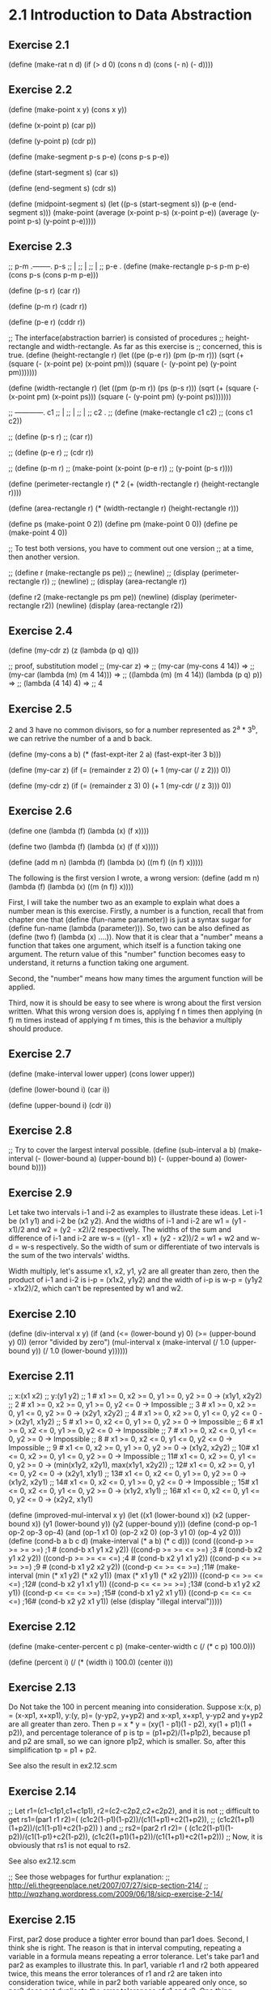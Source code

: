 * 2.1 Introduction to Data Abstraction
** Exercise 2.1
(define (make-rat n d)
  (if (> d 0)
      (cons n d)
      (cons (- n) (- d))))

** Exercise 2.2
(define (make-point x y)
  (cons x y))

(define (x-point p)
  (car p))

(define (y-point p)
  (cdr p))

(define (make-segment p-s p-e)
  (cons p-s p-e))

(define (start-segment s)
  (car s))

(define (end-segment s)
  (cdr s))

(define (midpoint-segment s)
  (let ((p-s (start-segment s))
	(p-e (end-segment s)))
    (make-point (average (x-point p-s)
			 (x-point p-e))
		(average (y-point p-s)
			 (y-point p-e)))))

** Exercise 2.3
;; p-m .--------. p-s
;;     |
;;     |
;;     |
;; p-e .
(define (make-rectangle p-s p-m p-e)
  (cons p-s (cons p-m p-e)))

(define (p-s r)
  (car r))

(define (p-m r)
  (cadr r))

(define (p-e r)
  (cddr r))

;; The interface(abstraction barrier) is consisted of procedures 
;; height-rectangle and width-rectangle. As far as this exercise is
;; concerned, this is true.
(define (height-rectangle r)
  (let ((pe (p-e r))
	(pm (p-m r)))
    (sqrt (+ (square (- (x-point pe) (x-point pm)))
	     (square (- (y-point pe) (y-point pm)))))))

(define (width-rectangle r)
  (let ((pm (p-m r))
	(ps (p-s r)))
    (sqrt (+ (square (- (x-point pm) (x-point ps)))
	     (square (- (y-point pm) (y-point ps)))))))

;;    ------------. c1
;;    |
;;    |
;;    |
;; c2 .
;; (define (make-rectangle c1 c2)
;;   (cons c1 c2))

;; (define (p-s r)
;;   (car r))

;; (define (p-e r)
;;   (cdr r))

;; (define (p-m r)
;;   (make-point (x-point (p-e r))
;; 	      (y-point (p-s r))))


(define (perimeter-rectangle r)
  (* 2 (+ (width-rectangle r) (height-rectangle r))))

(define (area-rectangle r)
  (* (width-rectangle r) (height-rectangle r)))

(define ps (make-point 0 2))
(define pm (make-point 0 0))
(define pe (make-point 4 0))

;; To test both versions, you have to comment out one version
;; at a time, then another version.

;; (define r (make-rectangle ps pe))
;; (newline)
;; (display (perimeter-rectangle r))
;; (newline)
;; (display (area-rectangle r))

(define r2 (make-rectangle ps pm pe))
(newline)
(display (perimeter-rectangle r2))
(newline)
(display (area-rectangle r2))

** Exercise 2.4
(define (my-cdr z)
  (z (lambda (p q) q)))

;; proof, substitution model
;; (my-car z) =>
;; (my-car (my-cons 4 14)) =>
;; (my-car (lambda (m) (m 4 14))) =>
;; ((lambda (m) (m 4 14)) (lambda (p q) p)) =>
;; (lambda (4 14) 4) =>
;; 4

** Exercise 2.5
2 and 3 have no common divisors, so for a number represented as
2^a * 3^b, we can retrive the number of a and b back.

(define (my-cons a b)
  (* (fast-expt-iter 2 a)
     (fast-expt-iter 3 b)))

(define (my-car z)
  (if (= (remainder z 2) 0)
      (+ 1 (my-car (/ z 2)))
      0))

(define (my-cdr z)
  (if (= (remainder z 3) 0)
      (+ 1 (my-cdr (/ z 3)))
      0))

** Exercise 2.6
(define one (lambda (f) (lambda (x) (f x))))

(define two (lambda (f) (lambda (x) (f (f x)))))

(define (add m n)
  (lambda (f) 
    (lambda (x) ((m f) ((n f) x)))))

The following is the first version I wrote, a wrong version:
(define (add m n)
  (lambda (f) 
    (lambda (x) ((m (n f)) x))))

First, I will take the number two as an example to explain what does a
number mean is this exercise. Firstly, a number is a function, recall
that from chapter one that (define (fun-name parameter)) is just a
syntax sugar for (define fun-name (lambda (parameter))). So, two can
be also defined as (define (two f) (lambda (x) ....)). Now that it is
clear that a "number" means a function that takes one argument, which
itself is a function taking one argument. The return value of this
"number" function becomes easy to understand, it returns a function
taking one argument. 

Second, the "number" means how many times the argument function will
be applied. 

Third, now it is should be easy to see where is wrong about the first
version written. What this wrong version does is, applying f n times
then applying (n f) m times instead of applying f m times, this is the
behavior a multiply should produce. 

** Exercise 2.7
(define (make-interval lower upper)
  (cons lower upper))

(define (lower-bound i)
  (car i))

(define (upper-bound i)
  (cdr i))

** Exercise 2.8
;; Try to cover the largest interval possible.
(define (sub-interval a b)
  (make-interval (- (lower-bound a)
		    (upper-bound b))
		 (- (upper-bound a)
		    (lower-bound b))))

** Exercise 2.9
Let take two intervals i-1 and i-2 as examples to illustrate these
ideas. Let i-1 be (x1 y1) and i-2 be (x2 y2). And the widths of i-1 and
i-2 are w1 = (y1 - x1)/2 and w2 = (y2 - x2)/2 respectively. The widths
of the sum and difference of i-1 and i-2 are 
w-s = ((y1 - x1) + (y2 - x2))/2 = w1 + w2 and w-d = w-s respectively. So
the width of sum or differentiate of two intervals is the sum of the
two intervals' widths.

Width multiply, let's assume x1, x2, y1, y2 are all greater than
zero, then the product of i-1 and i-2 is i-p = (x1x2, y1y2) and the
width of i-p is w-p = (y1y2 - x1x2)/2, which can't be represented by w1
and w2.

** Exercise 2.10
(define (div-interval x y)
  (if (and (<= (lower-bound y) 0)
	   (>= (upper-bound y) 0))
      (error "divided by zero")
  (mul-interval x 
                (make-interval (/ 1.0 (upper-bound y))
                               (/ 1.0 (lower-bound y))))))

** Exercise 2.11
;; x:(x1 x2)
;; y:(y1 y2)
;; 1 # x1 >= 0, x2 >= 0, y1 >= 0, y2 >= 0 -> (x1y1, x2y2)
;; 2 # x1 >= 0, x2 >= 0, y1 >= 0, y2 <= 0 -> Impossible
;; 3 # x1 >= 0, x2 >= 0, y1 <= 0, y2 >= 0 -> (x2y1, x2y2)
;; 4 # x1 >= 0, x2 >= 0, y1 <= 0, y2 <= 0 -> (x2y1, x1y2)
;; 5 # x1 >= 0, x2 <= 0, y1 >= 0, y2 >= 0 -> Impossible
;; 6 # x1 >= 0, x2 <= 0, y1 >= 0, y2 <= 0 -> Impossible
;; 7 # x1 >= 0, x2 <= 0, y1 <= 0, y2 >= 0 -> Impossible
;; 8 # x1 >= 0, x2 <= 0, y1 <= 0, y2 <= 0 -> Impossible
;; 9 # x1 <= 0, x2 >= 0, y1 >= 0, y2 >= 0 -> (x1y2, x2y2)
;; 10# x1 <= 0, x2 >= 0, y1 <= 0, y2 >= 0 -> Impossible
;; 11# x1 <= 0, x2 >= 0, y1 <= 0, y2 >= 0 -> (min(x1y2, x2y1), max(x1y1, x2y2))
;; 12# x1 <= 0, x2 >= 0, y1 <= 0, y2 <= 0 -> (x2y1, x1y1)
;; 13# x1 <= 0, x2 <= 0, y1 >= 0, y2 >= 0 -> (x1y2, x2y1)
;; 14# x1 <= 0, x2 <= 0, y1 >= 0, y2 <= 0 -> Impossible
;; 15# x1 <= 0, x2 <= 0, y1 <= 0, y2 >= 0 -> (x1y2, x1y1)
;; 16# x1 <= 0, x2 <= 0, y1 <= 0, y2 <= 0 -> (x2y2, x1y1)

(define (improved-mul-interval x y)
  (let ((x1 (lower-bound x))
	 (x2 (upper-bound x))
	 (y1 (lower-bound y))
	 (y2 (upper-bound y)))
     (define (cond-p op-1 op-2 op-3 op-4)
       (and (op-1 x1 0) (op-2 x2 0) (op-3 y1 0) (op-4 y2 0)))
     (define (cond-b a b c d)
       (make-interval (* a b) (* c d)))
     (cond ((cond-p >= >= >= >=) ;1 #
	    (cond-b x1 y1 x2 y2))
	   ((cond-p >= >= <= >=) ;3 #
	    (cond-b x2 y1 x2 y2))
	   ((cond-p >= >= <= <=) ;4 #
	    (cond-b x2 y1 x1 y2))
	   ((cond-p <= >= >= >=) ;9 #
	    (cond-b x1 y2 x2 y2))
	   ((cond-p <= >= <= >=) ;11#
	    (make-interval (min (* x1 y2) (* x2 y1))
			   (max (* x1 y1) (* x2 y2))))
	   ((cond-p <= >= <= <=) ;12#
	    (cond-b x2 y1 x1 y1))
	   ((cond-p <= <= >= >=) ;13#
	    (cond-b x1 y2 x2 y1))
	   ((cond-p <= <= <= >=) ;15#
	    (cond-b x1 y2 x1 y1))
	   ((cond-p <= <= <= <=) ;16#
	    (cond-b x2 y2 x1 y1))
	   (else (display "illegal interval")))))

** Exercise 2.12
(define (make-center-percent c p)
  (make-center-width c (/ (* c p) 100.0)))

(define (percent i)
  (/ (* (width i) 100.0) (center i)))

** Exercise 2.13
Do Not take the 100 in percent meaning into consideration.
Suppose x:(x, p) = (x-xp1, x+xp1), y:(y, p)= (y-yp2, y+yp2) and x-xp1,
x+xp1, y-yp2 and y+yp2 are all greater than zero. Then 
p = x * y = (xy(1 - p1)(1 - p2), xy(1 + p1)(1 + p2)), and percentage
tolerance of p is 
tp = (p1+p2)/(1+p1p2), 
because p1 and p2 are small, so we can ignore p1p2, which is
smaller. So, after this simplification 
tp = p1 + p2.

See also the result in ex2.12.scm

** Exercise 2.14
;; Let r1=(c1-c1p1,c1+c1p1), r2=(c2-c2p2,c2+c2p2), and it is not 
;; difficult to get rs1=(par1 r1 r2)=( (c1c2(1-p1)(1-p2))/(c1(1+p1)+c2(1+p2)),
;; (c1c2(1+p1)(1+p2))/(c1(1-p1)+c2(1-p2)) ) and
;; rs2=(par2 r1 r2)= ( (c1c2(1-p1)(1-p2))/(c1(1-p1)+c2(1-p2)), (c1c2(1+p1)(1+p2))/(c1(1+p1)+c2(1+p2)))
;; Now, it is obviously that rs1 is not equal to rs2.

See also ex2.12.scm

;; See those webpages for furthur explanation:
;; http://eli.thegreenplace.net/2007/07/27/sicp-section-214/
;; http://wqzhang.wordpress.com/2009/06/18/sicp-exercise-2-14/

** Exercise 2.15
First, par2 dose produce a tighter error bound than par1 does. 
Second, I think she is right. The reason is that in interval
computing, repeating a variable in a formula means repeating a error
tolerance. Let's take par1 and par2 as examples to illustrate this. In
par1, variable r1 and r2 both appeared twice, this means the error
tolerances of r1 and r2 are taken into consideration twice, while in
par2 both variable appeared only once, so par2 does not duplicate the
error tolerances of r1 and r2. One thing deserves notation is that the
variable one in par2 didn't introduce an error tolerance, and you
can't achieve this by dividing A by A, where A is an interval(with
error tolerance). This means you can not transform formula one to
formula two by dividing both divisor and dividend with r1r2, this
transformation is true in mathematics, but not in our interval
computations.

See also ex2.12.scm

** Exercise 2.16
I think the fundamental reason for those discrepancy is that intervals
are not exact numbers, which we are familiar with and which we apply
the "normal" arithmetic operator such +,-,*,/ with. And the exact
numbers have properties that we take for granted, which are not
true about intervals. 
Let's just say some of the properties that are always true about exact
numbers, but which are not always true about intervals.
Let a and b are two exact numbers, and i-1 and i-2 two intervals.

1# (a+b)- b = a is always true,
but (i-1 + i-2) - i-2 is not always equal to i-1

2# a - a = 0
and i-1 - i-1 is not always equal to (0, 0)

3# when a != 0 a/a = 1
and i-1 not including 0, i-1/i-1 is not always (1, 1)

Just show some concrete examples. See ex2.12.scm.
Next I want to check all the basic properties about exact numbers to
see which is also true about intervals:
1# a + b = b + a. both true, I think.
2# ab = ba. both true.
3# a + (b + c) = (a + b) + c. both true.
4# (ab)c = a(bc). both true.
5# a(b+c) = ab + ac. not both true.

One way to achieve this may be to transfrom the given program to a program
using the simplest form(with no unnecessary duplication of error tolerance).
How do we know there is a simplest form, how to get it, how to decide if one
form is already the simplest?
To me this is impossible, at least for now. There are lots of research on
interval computation, Google "interval computation" and learn.

;; http://eli.thegreenplace.net/2007/07/27/sicp-section-214/
;; http://wqzhang.wordpress.com/2009/06/18/sicp-exercise-2-16/

* 2.2 Hierarchical Data and the Closure Property 

** Exercise 2.17
Two ways to solve this problem: 
one: keep all information need--a car and cdr of a list and check the
cdr part

two: check if the list is a one-element-list, then take corresponding
behavior based on this check result.
one******************************

(define (last-pair l)
  (define (last-element e l)
    (if (null? l)
	e
	(last-element (car l) (cdr l))))
  (if (null? l)
      (display "empty list")
      (last-element (car l) (cdr l))))

two**********************************
(define (last-pair-2 l)
  (define (one-element-list? l)
    (null? (cdr l)))
  (if (one-element-list? l)
      (car l)
      (last-pair-2 (cdr l))))

** Exercise 2.18
(define (my-reverse l)
  (if (null? l)
      l
      (append (my-reverse (cdr l))
	      (list (car l)))))

** Exercise 2.19
(define (first-denomination l)
  (car l))

(define (except-first-denomination l)
  (cdr l))

(define (no-more? l)
  (null? l))

The order of the list coin-values dose not affect the answer produced
by cc. The reason is that all the values in the list will give the
chance to contribute to the amount, no matter where its position in
the list. 

** Exercise 2.20
one*******************************
(define (same-parity . l)
  (define (test-rem-append rem element l)
    (if (= (remainder element 2) rem)
	(append l (list element))
	l))

  (define (parity-even-odd-list rem l rst)
    (if (null? l)
	rst
	(parity-even-odd-list rem 
			      (cdr l) 
			      (test-rem-append rem (car l) rst))))

  (if (null? l)
      l
      (parity-even-odd-list (remainder (car l) 2)
			    l
			    '())))

two**************************************************
(define (same-parity-2 x . l)
  (define (inner x l)
    (let ((rem (remainder x 2)))
      (cond ((null? l)
	     l)
	    ((= (remainder (car l) 2) rem)
	     (cons (car l) (inner x (cdr l))))
	    (else (inner x (cdr l))))))
  (cons x (inner x l)))

** Exercise 2.21
(define (square-list items)
  (if (null? items)
      '()
      (cons (square (car items))
	    (square-list (cdr items)))))

(define (square-list-2 items)
  (map square items))

** Exercise 2.22
I think an example can make all these things clear. Suppose we have a
list l:(1 2 3 4). 
Now let's start with the first version, I just show the value of
variable answer at each step:
() ->
(1) ->
(4 1) -> ;; yes, cons works this way
(9 4 1) ->
(16 9 4 1) -> done.
By using cons, the newly computed square is add to the head of list,
so this procedure will produce a reverse order of square.

The second version:
() ->
(() . 1) ->
((() . 1) . 4) ->
(((() . 1) . 4) . 9) ->
((((() . 1) . 4) . 9) . 16) -> done.
Well, this is kind of a mess, but this is how cons works.

;; the correct version
(define (square-list-iter items)
  (define (iter things answer)
    (if (null? things)
	answer
	(iter (cdr things)
	      (append answer (list (square (car things)))))))
  (iter items '()))

** Exercise 2.23
(define (for-each proc items)
  (cond ((not (null? items))
	 (proc (car items))
	 (for-each proc (cdr items)))))

** Exercise 2.24
printed result: l-4 = (1 (2 (3 4)))
When drawing the box-and-pointer structure, it is worth noting that
(cdr l-4) = ((2 (3 4))), instead of (2 (3 4)). I made this mistake
when drew this structure.

** Exercise 2.25
(newline)
(display (cadr (caddr '(1 3 (5 7) 9))))

(newline)
(display (caar '((7))))

(newline)
(display (cadr (cadr (cadr (cadr (cadr (cadr '(1 (2 (3 (4 (5 (6 7)))))))))))))

** Exercise 2.26
(append x y) -> (1 2 3 4 5 6)
(cons x y) -> ((1 2 3) 4 5 6)
(list x y) -> ((1 2 3) (4 5 6))

** Exercise 2.27
(define (my-deep-reverse l)
    (cond ((null? l)
	 l)
	((not (pair? (car l)))
	 (append (my-deep-reverse (cdr l))
		 (list (car l))))
	(else (append (my-deep-reverse (cdr l))
		      (list (my-deep-reverse (car l)))))))

(define (my-deep-reverse-2 l)
  (if (not (pair? l))
      l
      (append (my-deep-reverse-2 (cdr l))
	      (list (my-deep-reverse-2 (car l))))))

** Exercise 2.28
(define (fringe l)
  (cond ((null? l)
	 l)
	((not (pair? l))
	 (list l))
	(else (append (fringe (car l))
		(fringe (cdr l))))))

compare this implementation with the one from
ex2.27--my-deep-reverse-2, think about a question: where does the
operator "list" should be put? I ex2.27, the "list" is put at the last
part, however, here, "list" is put at the "not pair?" part. The
reason, I think, is that here I just want to construct a plain list,
while in ex2.27 what I want to construct is a list of list(maybe). 

The other thing to mention is that only the car can
get reduce a list to a non-list element, cdr can not achieve this, it can
only get nil. I think this is kind of the reason that why
ex2.27-my-deep-reverse-2 works, for the operator "list" is added to
the car-part.

** Exercise 2.29
;; a.
(define (left-branch m)
  (car m))

(define (right-branch m)
  (cadr m))

(define (branch-length b)
  (car b))

(define (branch-structure b)
  (cadr b))

;; b.
(define (total-weight m)
  (cond ((null? m)
	 0)
	((not (pair? m))
	 m)
	(else (+ (total-weight (branch-structure (left-branch m)))
		 (total-weight (branch-structure (right-branch m)))))))

;; c. how to define local variables depending on local variables????
(define (mobile-balanced? m)
  (define (balanced? l r)
    (let ((l-l (branch-length l))
	  (l-w (total-weight (branch-structure l)))
	  (r-l (branch-length r))
	  (r-w (total-weight (branch-structure r))))
      (= (* l-l l-w) (* r-l r-w))))

  (cond ((not (pair? m))
	 true)
	((balanced? (left-branch m) (right-branch m))
	 (and (mobile-balanced? (branch-structure (left-branch m)))
	      (mobile-balanced? (branch-structure (right-branch m)))))
	(else false)))
	 
;; d.
;; The selectors need to change.
(define (make-mobile left right)
  (cons left right))

(define (make-branch length structure)
  (cons length structure))

(define (right-branch m)
  (cdr m))

(define (branch-structure b)
  (cdr b))

** Exercise 2.30
(define (square-tree t)
  (cond ((null? t)
	 t)
	((not (pair? t))
	 (square t))
	(else (cons (square-tree (car t))
		    (square-tree (cdr t))))))

;; get used to this inner calling outter recursion
(define (square-tree-2 t)
  (map (lambda (sub-tree)
	 (if (pair? sub-tree)
	     (square-tree-2 sub-tree)
	     (square sub-tree)))
       t))

** Exercise 2.31
;; use map, which takes care of the cons or append, 
;; or whatever.
(define (tree-map proc tree)
  (map (lambda (sub-tree) 
	 (if (pair? sub-tree)
	     (tree-map proc sub-tree)
	     (proc sub-tree)))
       tree))

** Exercise 2.32
(define (subsets s)
  (if (null? s)
      (list '())
      (let ((rest (subsets (cdr s))))
	(append rest (map (lambda (subset)
			    (cons (car s) subset))
			  rest)))))

Why it works? First, rest is the subsets of s', which is s with out
the first element. Now the question is that given the subsets of s',
how could we get the subsets of s. Yeah, by adding every subset of s'
with the first element of s, we get, let's say rest', then "append" rest
and rest' will give an answer. The the reason that this is correct is
simple: all subsets of s is composed of two kinds of subsets--those
having the first element and those not having. So putting the two kinds
of subsets together, which the code does, gives the whole subsets of a
set s.

** Exercise 2.33
(define (my-map p sequence)
  (accumulate (lambda (x y) (cons (p x) y))
	      '()
	      sequence))

(define (my-append seq1 seq2)
  (accumulate cons seq2 seq1))

(define (my-length sequence)
  (accumulate (lambda (x y)
		(+ y 1))
	      0 
	      sequence))

** Exercise 2.34
;; wow, perfect use of accumulate
(define (horner-eval x coefficient-sequence)
  (accumulate (lambda (this-coeff higher-terms)
		(+ this-coeff 
		   (* x higher-terms)))
	      0
	      coefficient-sequence))

** Exercise 2.35
;; can not understand why this version works this way: 
;; given as parameter '((1 2 3 4)), will return '((1 2 3 4)) 
;; instead of '((1 1 1 1)). But one really need attention of
;; myself is that: map does not change the struture of a list.
(define (count-leaves-2 t)
  (accumulate + 
	      0
	      (map (lambda (sub-tree)
		     (cond ((null? sub-tree)
			    0)
			   ((not (pair? sub-tree))
			    1)
			   (else count-leaves sub-tree)))
		   t)))

;; improved and really stupid mistakes
(define (count-leaves-2 t)
  (accumulate + 
	      0
	      (map (lambda (sub-tree)
		     (cond ((null? sub-tree)
			    0)
			   ((not (pair? sub-tree))
			    1)
			   (else (count-leaves sub-tree)))) ; add ( here
		   t)))
;; still can not get things right this time
;; (define (count-leaves t)
;;   ;; (accumulate (lambda (x y) (+ x y))
;;   ;; 	      0
;; 	      (map (lambda (sub-tree)
;; 		     (cond ((null? sub-tree)
;; 			    0)
;; 			   ((not (pair? sub-tree))
;; 			    1)
			   
;; 		   t))

(define (count-leaves t)
  (accumulate +
	      0
	      (map (lambda (sub-tree)
		     (if (not (pair? sub-tree))
			 1
			 (count-leaves sub-tree)))
		   t)))

I spent almost two hours on a misk--omitting a "(", don't do this
again. 

** Exercise 2.36
(define (accumulate-n op init seqs)
  (if (null? (car seqs))
      '()
      (cons (accumulate op init (map car seqs))
	    (accumulate-n op init (map cdr seqs)))))

** Exercise 2.37
(define (dot-product v w)
  (accumulate + 0 (map * v w)))

(define (matrix-*-vector m v)
  (map (lambda (sub-vec) (dot-product sub-vec v))
       m))

(define (transpose mat)
  (accumulate-n cons 
		'()
		mat))

(define (matrix-*-matrix m n)
  (let ((cols (transpose n)))
    (map (lambda (sub-vec) (matrix-*-vector cols sub-vec)) 
	 m)))

Wow, see step by step using the procedure defined at previous step and
high-order procedure and sequence operation, the work needed to do at
each stage is simple. That the way of programming, in my ideal mind,
should be: simple, beautiful and effective.
Please learn from these!!!!

The difference between map and accumulate is that: accumulate give you
more control over operator and initial value, see ex2.33 for how map
can be implemented using accumulate.

** Exercise 2.38
I will use the substitution model to illustrate the execution process.

(print (fold-right / 1 (list 1 2 3))) ->
(1 / (f-r (2 3))) ->
(1 / (2 / (f-r (3)))) ->
(1 / (2 / (3 / (f-r ())))) ->
(1 / (2 / (3 / 1))) ->
(1 / (2 / 3)) ->
3/2

(print (fold-left / 1 (list 1 2 3))) ->
(i 1 (1 2 3)) ->
(i 1 (2 3)) ->
(i 1/2 (3)) ->
(i 1/6 ()) ->
1/6

(print (fold-right list '() (list 1 2 3))) ->
(list 1 (f-r (2 3))) ->
(list 1 (list 2 (f-r (3)))) ->
(list 1 (list 2 (list 3 (f-r ())))) ->
(list 1 (list 2 (list 3 ()))) ->
(list 1 (list 2 (3 ()))) ->
(list 1 (2 (3 ()))) ->
(1 (2 (3 ())))

(print (fold-left list '() (list 1 2 3))) ->
(i () (1 2 3)) ->
(i (() 1) (2 3)) ->
(i ((() 1) 2) (3)) ->
(i (((() 1) 2) 3) ()) ->
(((() 1) 2) 3)

To guarantee f-r and f-l produce the same values for any sequence, a
property that op should satisfy is the associative law: 
(a op b) op c = a op (b op c).

** Exercise 2.39
(define (my-reverse-1 sequence)
  (fold-right (lambda (x y)
		(append y (list x)))
	      '()
	      sequence))

(define (my-reverse-2 sequence)
  (fold-left (lambda (x y)
	       (append (list y) x))
	     '()
	     sequence))

** Exercise 2.40
(define (unique-pairs n)
  (flatmap (lambda (i)
	     (map (lambda (j) (list i j))
		  (enumerate-interval 1 (- i 1))))
	   (enumerate-interval 1 n)))

(define (prime-sum-pairs n)
  (map make-pair-sum
       (filter prime-sum?
	       (unique-pairs n))))

** Exercise 2.41

(define (sum-s-triples n s)
  (define (unique-triples n) ;; 1 <= k < j < i <= n
    (flatmap (lambda (i)
	       (map (lambda (pair) (cons i pair))
		    (unique-pairs (- i 1))))
	     (enumerate-interval 1 n)))

  (define (sum-triple triple)
    (accumulate + 0 triple))

  (define (sum-s? triple)
    (= s (sum-triple triple)))

  (define (make-triple-sum triple)
    (list (car triple)
	  (cadr triple)
	  (caddr triple)
	  (sum-triple triple)))

  (map make-triple-sum 
       (filter sum-s?
	       (unique-triples n))))

** Exercise 2.42
; My understanding of the form of a solution: (x x x x x x x x), 
; where x stands for a number between 1 and 8, and each x means that
; there is a queen x row in the corresponging column. For example, the 
; solution given by figure 2.8 represented in this way will be:
; (3 7 2 8 5 1 4 6). Representing a solution in this way, the procedure will
; not need the parameter k, which means a column, because the information of 
; column is implicated by the position of a row number in the list.

; Alternatily, a solution can be represented as 
; ((c-x r-x) (c-x r-x) (c-x r-x) (c-x r-x) (c-x r-x) (c-x r-x) (c-x r-x) 
; (c-x r-x)), where a c-x represent a column number and between 1 and 8
; and r-x a row number. 

; Now consider the implementation of safe? The second form of representation 
; of solutions has all the information need to implement safe? And the first
; form of representation also has these information, but the column number is
; implicated instead of stored directly.

; Okay, I will implement both of these represenations and 
; feel the differences. 

; first form
(define (queens-1 board-size)
  (define empty-board '())

  (define (adjoin-position new-row k rest-of-queens)
    (append rest-of-queens (list new-row)))

  (define (safe? k positions)
    (define (test new-col new-row cur-col positions)
      (cond ((null? positions)
	     true)
	    (else
	     (let ((cur-row (car positions)))
	       (if (or (= new-row cur-row)
		       (= (abs (- new-row cur-row)) ;forgot abs first time
			  (abs(- new-col cur-col))))
		   false
		   (test new-col new-row (+ cur-col 1) (cdr positions)))))))

    (if (null? positions) ; redudant
	true                             ; if to protest this
	(test k 
	      (list-ref positions (- k 1))
	      1                                ; ugly mistake
	      (list-head positions (- k 1))))) ; use cdr positions first time

  (define (queen-cols k)
    (if (= k 0)
        (list empty-board)
        (filter
         (lambda (positions) (safe? k positions))
         (flatmap
          (lambda (rest-of-queens)
            (map (lambda (new-row)
                   (adjoin-position new-row k rest-of-queens))
                 (enumerate-interval 1 board-size)))
          (queen-cols (- k 1))))))

  (queen-cols board-size))

;; second form
(define (queens-2 board-size)
  (define empty-board '())

  (define (adjoin-position new-row k rest-of-queens)
    (cons (list k new-row) rest-of-queens))

  (define (first-position positions)
    (car positions))

  (define (get-col p)
    (car p))
  
  (define (get-row p)
    (cadr p))

  (define (safe? k positions)
    (define (test new-col new-row rest-positions)
      (cond ((null? rest-positions)
    	     true)
    	    (else
    	     (let ((cur-col (get-col (first-position rest-positions)))
    		   (cur-row (get-row (first-position rest-positions))))
    	       (if (or (= new-row cur-row)
    		       (= (abs (- new-row cur-row)) ;forgot abs first time
    			  (abs(- new-col cur-col))))
    		   false
    		   (test new-col new-row (cdr rest-positions)))))))
	  
    (if (null? positions) ; redudant
    	true                             ; if to protest this
    	(test k
    	      (get-row (first-position positions))
    	      (cdr positions))))

  (define (queen-cols k)
    (if (= k 0)
        (list empty-board)
        (filter
         (lambda (positions) (safe? k positions))
         (flatmap
          (lambda (rest-of-queens)
            (map (lambda (new-row)
                   (adjoin-position new-row k rest-of-queens))
                 (enumerate-interval 1 board-size)))
          (queen-cols (- k 1))))))

  (queen-cols board-size))

;; third form: reverse order of first form
(define (queens-3 board-size)
  (define empty-board '())

  (define (adjoin-position new-row k rest-of-queens)
    (cons new-row rest-of-queens))

  (define (safe? k positions)
    (define (test new-col new-row cur-col positions)
      (cond ((null? positions)
	     true)
	    (else
	     (let ((cur-row (car positions)))
	       (if (or (= new-row cur-row)
		       (= (abs (- new-row cur-row)) ;forgot abs first time
			  (abs(- new-col cur-col))))
		   false
		   (test new-col new-row (- cur-col 1) (cdr positions)))))))

    (if (null? positions) ; redudant
	true                             ; if to protest car cdr
	(test k 
	      (car positions)
	      (- k 1)                               
	      (cdr positions)))) 

  (define (queen-cols k)
    (if (= k 0)
        (list empty-board)
        (filter
         (lambda (positions) (safe? k positions))
         (flatmap
          (lambda (rest-of-queens)
            (map (lambda (new-row)
                   (adjoin-position new-row k rest-of-queens))
                 (enumerate-interval 1 board-size)))
          (queen-cols (- k 1))))))

  (queen-cols board-size))

;((2 4 1 3) (3 1 4 2))
(print (queens-1 4))
(print (queens-2 4))
(print (queens-3 4))
(print (length (queens-1 8)))
(print (length (queens-2 8)))
(print (length (queens-3 8)))

; note the answer of reversibiity between queens-1 and queens-3

; one thing to note: the relation between adjion-position and safe?
; is tight, very tight in all these three implementations. And this
; relation can be decoupled in the second form, but can not in the 
; first and third form.

** Exercise 2.43
It will take about 8^8T. For at each column k, this version will call
(queen-cols (- k 1)) board-size times, by multiplying all these together,
we will get 8^8.

** Use Racket to implement the pic-lang exercises, start here
#lang scheme
all the code is contained in pic-lang/pic-ex-v2/pic-implementation.scm

** Exercise 2.44
(define (up-split painter n)
  (if (= n 0)
      painter
      (let ((smaller (up-split painter (- n 1))))
        (below painter (beside smaller smaller)))))

** Exercise 2.45
(define (split identity-op smaller-op)
  (define (def-split painter n)
    (if (= n 0)
        painter
        (let ((smaller (def-split painter (- n 1))))
          (identity-op painter (smaller-op smaller smaller)))))
  def-split)

(define right-split-v2 (split beside below))
(define up-split-v2 (split below beside))

** Exercise 2.46
(define (make-vect x y)
  (cons x y))

(define (xcor-vect v)
  (car v))

(define (ycor-vect v)
  (cdr v))

(define (add-vect v1 v2)
  (make-vect (+ (xcor-vect v1)
                (xcor-vect v2))
             (+ (ycor-vect v1)
                (ycor-vect v2))))

(define (sub-vect v1 v2)
  (make-vect (- (xcor-vect v1)
                (xcor-vect v2))
             (- (ycor-vect v1)
                (ycor-vect v2))))

(define (scale-vect s v)
  (make-vect (* s (xcor-vect v))
             (* s (ycor-vect v))))

** Exercise 2.47
;; version one
;(define (make-frame origin edge1 edge2)
;  (list origin edge1 edge2))
;
;(define (origin-frame f)
;  (car f))
;
;(define (edge1-frame f)
;  (cadr f))
;
;(define (edge2-frame f)
;  (caddr f))

;; version two
(define (make-frame origin edge1 edge2)
  (cons origin (cons edge1 edge2)))

(define (origin-frame f)
  (car f))

(define (edge1-frame f)
  (cadr f))

(define (edge2-frame f)
  (cddr f))

** Exercise 2.48
(define (make-segment s e)
  (cons s e))

(define (start-segment s)
  (car s))

(define (end-segment s)
  (cdr s))

** Exercise 2.49
(define left-bottom (make-vect 0 0))
(define left-top (make-vect 0 0.99))
(define right-bottom (make-vect 0.99 0))
(define right-top (make-vect 0.99 0.99))
;; a.
(define outline-painter (segments->painter 
                         (list (make-segment left-bottom right-bottom)
                               (make-segment right-bottom right-top)
                               (make-segment right-top left-top)
                               (make-segment left-top left-bottom))))
;;(outline-painter f1)

;; b.
(define x-painter (segments->painter 
                   (list (make-segment left-bottom right-top)
                         (make-segment left-top right-bottom))))
;; (x-painter f1)

;; c.
(define diamond-painter (let ((p1 (make-vect 0.5 0))
                              (p2 (make-vect 1 0.5))
                              (p3 (make-vect 0.5 1))
                              (p4 (make-vect 0 0.5)))
                          (segments->painter
                           (list (make-segment p1 p2)
                                 (make-segment p2 p3)
                                 (make-segment p3 p4)
                                 (make-segment p4 p1)))))
;; (diamond-painter f1)

;; d.
;; see above definition

** Exercise 2.50
(define (flip-horiz painter)
  (transform-painter painter
                     (make-vect 1 0)
                     (make-vect 0 0)
                     (make-vect 1 1)))
;;((flip-horiz wave) f1) 

;; rotate180, rotate270, could use rotate90 to implement
;; I like to use the vector version to test my understanding
(define (rotate180 painter)
  (transform-painter painter
                     (make-vect 1 1)
                     (make-vect 0 1)
                     (make-vect 1 0)))

;;((rotate180 wave) f1)
(define (rotate270 painter)
  (transform-painter painter
                     (make-vect 0 1)
                     (make-vect 0 0)
                     (make-vect 1 1)))
;; ((rotate270 wave) f1)

** Exercise 2.51
;(define (below painter1 painter2)
;  (let ((split-point (make-vect 0 0.5)))
;    (let ((paint-bottom
;           (transform-painter painter1
;                              (make-vect 0 0)
;                              (make-vect 1 0)
;                              split-point))
;          (paint-top 
;           (transform-painter painter2
;                              split-point
;                              (make-vect 1 0.5)
;                              (make-vect 0 1))))
;      (lambda (frame)
;        (paint-bottom frame)
;        (paint-top frame)))))

;; version two
(define (below painter1 painter2)
  (rotate90 (beside (rotate270 painter1)
                    (rotate270 painter2))))
;; ((below wave wave) f1)

** Exercise 2.52 
;;((square-limit wave 1) f1)
;; a.
;; already has smile
;; just change the definition of wave, add some segments

;; b.
;; just to chagne the internal implementation of corner-split
;; to avoid duplicate definition, I changed the name of corner-split-b
;; so I also have to change square-limit.
;; If I just need one version of corner-split, I just need to change its 
;; internal definition
(define (corner-split-b painter n)
  (if (= n 0)
      painter
      (let ((up (up-split painter (- n 1)))
            (right (right-split painter (- n 1))))
        (let ((corner (corner-split painter (- n 1))))
          (beside (below painter up)
                  (below right corner))))))


(define (square-limit-b painter n)
  (let ((quarter (corner-split-b painter n)))
    (let ((half (beside (flip-horiz quarter) quarter)))
      (below (flip-vert half) half))))
;; ((square-limit-b wave 1) f1)

;; c.
(define (square-of-four tl tr bl br)
  (lambda (painter)
    (let ((top (beside (tl painter) (tr painter)))
          (bottom (beside (bl painter) (br painter))))
      (below bottom top))))


(define (square-limit-c1 painter n)
  (let ((combine4 (square-of-four flip-horiz identity
                                  rotate180 flip-vert)))
    (combine4 (corner-split painter n))))

;;((square-limit-c1 wave 1) f1)

(define (square-limit-c2 painter n)
  (let ((combine4 (square-of-four flip-horiz identity ;; should not make change here
                                  rotate180 flip-vert)))
    (combine4 (corner-split (flip-horiz painter) n)))) ;; yeah, should make change here

((square-limit-c2 wave 1) f1)

** Use Racket to implement the pic-lang exercises, end here

* 2.3 Symbolic Data
** Exercise 2.53
(print (list 'a 'b 'c)) ; (a, b, c)

(print (list (list 'george))) ;((george))
(print (cdr '((x1 x2) (y1 y2)))) ;((y1 y2))

(print (cadr '((x1 x2) (y1 y2)))) ;(y1 y2)
(print (pair? (car '(a short list)))) ; false
(print (memq 'red '((red shoes) (blue shoes)))) ; false

(print (memq 'red '(red shoes blue shoes))) ; (red shoes blue shoes)

** Exercise 2.54
; be able to handle (nested)list of symbol and number
;; assume a and b are both list
(define (my-equal? a b)
  (cond	((and (null? a) (null? b)) ;1
		 true)
		((not (= (length a) (length b)));2
		 false)
		((and (pair? (car a)) (pair? (car b))) ;3
		 (and (my-equal? (car a) (car b))
			  (my-equal? (cdr a) (cdr b))))
		((and (number? (car a)) (number? (car b)));4
		 (and (= (car a) (car b))
			  (my-equal? (cdr a) (cdr b))))
		((and (symbol? (car a)) (symbol? (car b)));5
		 (and (eq? (car a) (car b))
			  (my-equal? (cdr a) (cdr b))))
		(else false))) ;6

; This version is simpler, and the difference between this two deserves
; attention: the previous version think in terms of (car a) and (car b),
; this version think in terms of a and b.
; Should learn from this. Think in a higher level.
; Another benefit: (my-equal 3 4) works for this "simpler" version, not
; for the above version
(define (my-equal? a b)
  (cond ((and (null? a) (null? b)) ; 1
		 true)
		((and (pair? a) (pair? b)) ; 2
		 (and (my-equal? (car a) (car b))
			  (my-equal? (cdr a) (cdr b))))
		((and (not (pair? a)) (not (pair? b))) ;3
		 (or (and (symbol? a) (symbol? b) (eq? a b))
			 (and (number? a) (number? b) (= a b))))
		(else false))) ; 4

** Exercise 2.55
''letters = (quote (quote letters))<to be evaluated> 
          = (quote letters)<evaluated result>

So, now the result printed should make sense.

** Exercise 2.56
(define (make-exponentiation u n)
  (cond ((= n 0)
	 1)
	((= n 1)
	 u)
	(else (list '** u n))))

(define (exponentiation? x)
  (and (pair? x) (eq? (car x) '**)))

(define (base x)
  (cadr x))

(define (exponent x)
  (caddr x))

(define (deriv exp var)
  (cond ((number? exp) 0)
        ((variable? exp)
         (if (same-variable? exp var) 1 0))
        ((sum? exp)
         (make-sum (deriv (addend exp) var)
                   (deriv (augend exp) var)))
        ((product? exp)
         (make-sum
           (make-product (multiplier exp)
                         (deriv (multiplicand exp) var))
           (make-product (deriv (multiplier exp) var)
                         (multiplicand exp))))
	((exponentiation? exp) ;; add here
	 (make-product (make-product (exponent exp) 
				     (make-exponentiation (base exp) 
							  (- (exponent exp) 1)))
		       (deriv (base exp) var))) ;; end add here
        (else
         (error "unknown expression type -- DERIV" exp))))

; (print (deriv '(* 4 (** x 0)) 'x))
; (print (deriv '(+ 4 (* 4 (** x 1))) 'x))
; (print (deriv '(+ (* 4 x) (** x 4)) 'x))

** Exercise 2.57
;; representing algebraic expressions

(define (variable? x) (symbol? x))

(define (same-variable? v1 v2)
  (and (variable? v1) (variable? v2) (eq? v1 v2)))

;; simplify number elements by computing one result element
;; instead of multiple
(define (simplify-nums op initial elem-list)
  (let ((nums (filter number? elem-list))
	(non-nums (filter (lambda (x) (not (number? x))) elem-list)))
    (let ((acc (accumulate op initial nums)))
      (if (not (= acc initial))
	  (cons acc non-nums)
	  non-nums))))

(define (one-elem? elem-list)
  (= (length elem-list) 1))

;;;;;;;;;;;;;;;;;;;;;;;;;;;;;
;; sum
(define (make-sum . a)
  (let ((elems (simplify-nums + 0 a)))
    (cond ((null? elems)
	   0) ;; (make-sum)=>0
	  ((one-elem? elems)
	   (car elems))
	  (else (cons '+ elems)))))

(define (sum? x)
  (and (pair? x) (eq? (car x) '+)))

(define (addend s) (cadr s))

(define (augend s) 
  (nry s '+))

(assert '(equal? (make-sum 1 2 3 4) 10))
(assert '(equal? (make-sum) 0))
(assert '(equal? (make-sum 3) 3))
(assert '(equal? (make-sum 'x) 'x))
(assert '(equal? (make-sum 1 'x 2 3 'y) '(+ 6 x y)))

;;;;;;;;;;;;;;;;;;;;;;;;;;;;;;;
;; product
(define (make-product . a)
  (let ((elems (simplify-nums * 1 a)))
    (cond ((null? elems)
	   1) ;; (make-product)=>1
	  ((one-elem? elems)
	   (car elems))
	  (else (cons '* elems)))))

(define (product? x)
  (and (pair? x) (eq? (car x) '*)))

(define (multiplicand p)
  (nry p '*))

(define (multiplier p) (cadr p))  

(define (=number? exp num)
  (and (number? exp) (= exp num)))

(assert '(equal? (make-product) 1))
(assert '(equal? (make-product 'x) 'x))
(assert '(equal? (make-product 1 2 3 4) 24))
(assert '(equal? (make-product 1 2 3 'x 4 'y) '(* 24 x y)))

;; if seq is of the form (op, arg1, arg2), then return arg2.
;; if seq is of the from (op, arg1, arg2, ...argn), return (op arg2, ...argn).
(define (nry seq op)
  (let ((rest (cddr seq)))
    (if (= (length rest) 1)
	(car rest)
	(cons op rest))))

(assert '(equal? (deriv '(+ x x x x) 'x) 4))
(newline)
(print (deriv '(* x x x x) 'x))

;; Actually, I think the first parameter to deriv should be constructed
;; (only) from make-sum, make-product. '(+ x x x) actually is making 
;; assumption about how sum is represented. It assumes there is list,
;; but how about sum being represented by (cons + (cons ...))?
;; Another point: this is white box test. Still I don't think directly
;; giving list as arguemnt is a good idea. Suppose the representation
;; of sum has changed, then the tests need to change too.
(assert '(equal? (deriv (make-sum) 'x) 0))
(assert '(equal? (deriv (make-sum 'x) 'x) 1))
;; (assert '(equal? (deriv '(+ x) 'x) 1)) ;; augend will fail

** Exercise 2.58
;; a.
;; (define (make-sum a1 a2)
;;   (cond ((=number? a1 0) a2)
;;         ((=number? a2 0) a1)
;;         ((and (number? a1) (number? a2)) (+ a1 a2))
;;         (else (list a1 '+ a2))))

;; (define (=number? exp num)
;;   (and (number? exp) (= exp num)))

;; (define (make-product m1 m2)
;;   (cond ((or (=number? m1 0) (=number? m2 0)) 0)
;;         ((=number? m1 1) m2)
;;         ((=number? m2 1) m1)
;;         ((and (number? m1) (number? m2)) (* m1 m2))
;;         (else (list m1 '* m2))))

;; (define (sum? x)
;;   (and (pair? x) (> (length x) 1) (eq? (cadr x) '+)))

;; (define (addend s) (car s))

;; (define (augend s) (caddr s))

;; (define (product? x)
;;   (and (pair? x) (> (length x) 1) (eq? (cadr x) '*)))

;; (define (multiplier p) (car p))

;; (define (multiplicand p) (caddr p))

;; ;; (x + (3 * (x + (y + 2))))
;; (define exp (make-sum 'x
;; 					  (make-product 3
;; 									(make-sum 'x
;; 											  (make-sum 'y 2)))))
;; (assert '(= (deriv exp 'x) 4))
;; (assert '(= (deriv exp 'y) 3))

;; b

;; simplify number elements by computing one result element
;; instead of multiple
(define (simplify-nums op initial elem-list)
  (let ((nums (filter number? elem-list))
	(non-nums (filter (lambda (x) (not (number? x))) elem-list)))
    (let ((acc (accumulate op initial nums)))
      (if (not (= acc initial))
	  (cons acc non-nums)
	  non-nums))))

(define (one-elem? elem-list)
  (= (length elem-list) 1))

;; insert op between any two elements
(define (insert-op op elem-list)
  (define (iter lst rst)
	(if (= (length lst) 1)
		(append rst lst)
		(iter (cdr lst)
			  (append rst (cons (car lst) (list op))))))
  (iter elem-list '()))

;; sum
(define (make-sum . a)
  (let ((elems (simplify-nums + 0 a)))
    (cond ((null? elems)
		   0) ;; (make-sum)=>0
		  ((one-elem? elems)
		   (car elems))
		  (else (insert-op '+ elems)))))

(define (sum? x)
  (and (pair? x) (list? (memq '+ x))))

(define (addend s) 
  (define (collect-until-plus seq result)
    (if (and (symbol? (car seq)) (eq? (car seq) '+))
		result
		(collect-until-plus (cdr seq) 
							(append result (list (car seq))))))

  (let ((seq-before-plus (collect-until-plus s '())))
    (if (= (length seq-before-plus) 1) ;; single element
		(car seq-before-plus)
		seq-before-plus)))

(define (augend s) 
  (let ((seq-after-plus (cdr (memq '+ s))))
    (if (= (length seq-after-plus) 1) ;; single element
	(car seq-after-plus)
	seq-after-plus)))

;; simple tests
(define s1 (make-sum 1 2 3 'x 4))
(define s2 (make-sum 1 'x 'y 3))

(assert '(equal? (make-sum 1 2 3 4) 10))
(assert '(equal? (make-sum 'x) 'x))
(assert '(equal?  s1 '(10 + x)))
(assert '(equal?  s2 '(4 + x + y)))
(assert '(equal? (make-sum 0 'x 0 0 'z) '(x + z)))

(assert '(equal? (addend s1) 10))
(assert '(equal? (augend s1) 'x))
(assert '(equal? (addend s2) 4))
(assert '(equal? (augend s2) '(x + y)))

;; product
;; should also make changes to ex2.57
;; just leave as it is, as a remainder: test cases should cover
;; at least every possible condition
(define (make-product . a)
  (let ((elems (simplify-nums * 1 a)))
    (cond ((null? elems)
		   1) ;; (make-product)=>1
		  ((not (false? (memq 0 elems))) ;; add 
		   0)
		  ((one-elem? elems)
		   (car elems))
		  (else (insert-op '* elems)))))

(define (product? x)
  (and (pair? x) (eq? (cadr x) '*)))

(define (multiplier p) (car p))

(define (multiplicand p) 
  (define (collect lst rst)
	(cond ((null? lst)
		   rst)
		  ((and (symbol? (car lst)) (eq? (car lst) '*))
		   (collect (cddr lst)
					(append rst (list (cadr lst)))))
		  (else rst)))
  (let ((rest (insert-op '* (collect (cdr p) '()))))
	(if (= (length rest) 1)
		(car rest)
		rest)))
		  

(define (=number? exp num)
  (and (number? exp) (= exp num)))

;; simple tests
(define p1 (make-product 1 2 3 'x 4))
(define p2 (make-product 1 'x 'y 3))

(assert '(equal? (make-product 1 2 3 4) 24))
(assert '(equal? (make-product 'x) 'x))
(assert '(equal? (make-product 'x 1 1 1 'y) '(x * y)))
(assert '(equal?  p1 '(24 * x)))
(assert '(equal?  p2 '(3 * x * y)))

(assert '(equal? (multiplier p1) 24))
(assert '(equal? (multiplicand p1) 'x))
(assert '(equal? (multiplier p2) 3))
(assert '(equal? (multiplicand p2) '(x * y)))
;;;;;;;;;;;;;;;;;;;;;;;;;;;;;;;;;;;;;;;;;;;;;;;;;;;;;;;;;;;;;;;;

(assert '(equal? (deriv '(x + x + (x + y + x)) 'x) 4))
(assert '(equal? (deriv '(x + (3 * (x + (y + 2)))) 'x) 4))
(assert '(equal? (deriv '(x + (3 * (x + (y + 2)))) 'y) 3))
(assert '(equal? (deriv '(x + 3 * (x + y + 2)) 'x) 4))
(assert '(equal? (deriv '(x * y * z) 'x) '(y * z)))
(assert '(equal? (deriv '(3 * x + 2 * x) 'x) 5))
(assert '(equal? (deriv '(x + (3 * x + y) * 2) 'x) 7))

(newline)
(print (deriv '(3 * x * z * m + x) 'x))
(print (deriv '((3 * x + y) * x + y * x) 'x))

;; Another problem:
;; for ex2.57, ex2.58.
;; Does make-sum, make-product really need to be changed to accept
;; more than two arguments?
;; Two sides: 
;; advantage of change: consistent with the list representation, conceptual consistance

;; disadvantage of change: need more work.

;; Actually, the list representation of expression is just a language that
;; we need to interpret, we don't need to create expression that way. As 
;; we know, as far as deriv is corcened, make-sum(make-product) just take
;; two arguments. 

;; As for this form: (deriv (make-sum 1 'x 'y 'x)), we don't care what 
;; representation make-sum used to keep all this information. The only
;; condition is that addend and augend can retrieve this information
;; properly. Then problem for ex2.57 an ex2.58 becomes: we just need 
;; a two argument make-sum and make-product, which are simple to implement. Plus these, what we need is a more complex way to interpret another
;; list representation.

;; Or we could think it another way: those list representaions are produced by make-sum and make-product, then we need to implement arbitrary-argument make-sum, make-product. As I said in ex2.57, argument passed
;; to deriv should be constructed from make-sum and make-product

;; Above is some thoughts about those two exercises, I will still
;; implement the arbitrary-argument version.

** Exercise 2.59
(define (union-set set1 set2)
  (cond ((null? set1) 
	 set2)
	((element-of-set? (car set1) set2)
	 (union-set (cdr set1) set2))
	(else (union-set (cdr set1) (cons (car set1) set2)))))

(define set1 '(1 2 3))
(define set2 '(2 3 4))
(print (union-set set1 set2))

** Exercise 2.60
;; UNORDERED AND DUPLICATE

(define (element-of-set? x set)
  (cond ((null? set) false)
        ((equal? x (car set)) true)
        (else (element-of-set? x (cdr set)))))

(define (adjoin-set x set)
      (cons x set))

(define (intersection-set set1 set2)
  (cond ((or (null? set1) (null? set2)) '())
        ((element-of-set? (car set1) set2)
         (cons (car set1)
               (intersection-set (cdr set1) set2)))
        (else (intersection-set (cdr set1) set2))))

(define (union-set set1 set2)
  (append set1 set2))

(define set1 '(1 2 3))
(define set2 '(2 3 4))
(define set3 (adjoin-set 4 set2))
(print set1)
(print set2)
(print set3)
(print (union-set set1 set2))
(print (intersection-set set1 set2))

The efficiency: 
n stands for length of set.
element-of-set: O(n)
adjoin-set: O(1)
intersection-set: O(n^2)
union-set: O(1)

If the set operations used most frequently are adjoin and union, this duplicate
version is better in efficiency(measured by time). Another thing needs
to note is that this version consumes more (memory) space.

** Exercise 2.61
(define (adjoin-set x set)
  (let ((smallest (car set)))
    (cond ((= x smallest)
	   set)
	  ((< x smallest)
	   (cons x set))
	  (else (cons smallest (adjoin-set x (cdr set)))))))

** Exercise 2.62
(define (union-set set1 set2)
  (cond ((null? set1)
	 set2)
	((null? set2)
	 set1)
	(else (let ((x1 (car set1))
		    (x2 (car set2)))
		(cond ((= x1 x2)
		       (cons x1 (union-set (cdr set1) (cdr set2))))
		      ((< x1 x2)
		       (cons x1 (union-set (cdr set1) set2)))
		      (else cons x2 (union-set set1 (cdr set2))))))))
	
(define set1 '(1 2 3))
(define set2 '(2 4 5))
(define set3 (adjoin-set 3 set2))

(print set1)
(print set2)
(print set3)

(print (union-set set1 set2))
(print (union-set set1 set3))
(print (union-set set2 set3))

** Exercise 2.63
(define tree-1 '(7 (3 (1 () ()) (5 () ())) (9 () (11 () ()))))
(define tree-2 '(3 (1 () ()) (7 (5 () ()) (9 () (11 () ())))))
(define tree-3 '(5 (3 (1 () ()) ()) (9 (7 () ()) (11 () ()))))

(print tree-1)
(print (tree->list-1 tree-1))
(print (tree->list-2 tree-1))

(print tree-2)
(print (tree->list-1 tree-2))
(print (tree->list-2 tree-2))

(print tree-3)
(print (tree->list-1 tree-3))
(print (tree->list-2 tree-3))

;; a.
I think the two procedures produce the same results for every tree.
The list that the two procedures produce in figure 2.16 is:(1, 3, 5, 7, 9, 11) 
for all the three trees. 

Both of the two procedures implement a in-order traversal of a tree.

;; b.
No.
For tree-list-1: T(n) = 2T(n/2) + O(n/2) = O(nlgn). (O(n/2): the cost of append two n/2 sized lists).
For tree-list-2: T(n) = 2T(n/2) + O(1) = O(n). 

** Exercise 2.64
;; a.
Think it recursively: first compute the left subtree, which contains
about half n elements((n - 1) / 2); then get the current entry from 
the non-left elements; then compute the right subtree; finally put the
privious three elements together, you got the whole tree.
        5
     /     \
    1       9
     \    /   \
      3  7     11

;; b.
T(n) = 2T(n/2) + O(1) = O(n)

** Exercise 2.65
(define (intersection-set-ordered-list set1 set2)
  (if (or (null? set1) (null? set2))
      '()
      (let ((x1 (car set1)) (x2 (car set2)))
        (cond ((= x1 x2)
               (cons x1
                     (intersection-set-ordered-list (cdr set1)
                                       (cdr set2))))
              ((< x1 x2)
               (intersection-set-ordered-list (cdr set1) set2))
              ((< x2 x1)
               (intersection-set-ordered-list set1 (cdr set2)))))))

;; from Exercise 2.62
(define (union-set-ordered-list set1 set2)
  (cond ((null? set1)
	 set2)
	((null? set2)
	 set1)
	(else (let ((x1 (car set1))
		    (x2 (car set2)))
		(cond ((= x1 x2)
		       (cons x1 (union-set-ordered-list (cdr set1) (cdr set2))))
		      ((< x1 x2)
		       (cons x1 (union-set-ordered-list (cdr set1) set2)))
		      (else cons x2 (union-set-ordered-list set1 (cdr set2))))))))

(define (union-set set1 set2)
  (list->tree (union-set-ordered-list (tree->list-2 set1) (tree->list-2 set2))))

(define (intersection-set set1 set2)
  (list->tree (intersection-set-ordered-list (tree->list-2 set1) (tree->list-2 set2))))

(define tree-4 (list->tree '(1 2 3 4 5)))
(define tree-5 (list->tree '(1 3 5 7 9)))
(print tree-4)
(print tree-5)
(print (union-set tree-4 tree-5))
(print (intersection-set tree-4 tree-5))

** Exercise 2.66
;; Assumption: numerical valuses as keys
(define (lookup given-key set-of-records)
  (if (null? set-of-records)
      false
      (let ((cur-record (entry set-of-records)))
	(let ((cur-key (key cur-record)))
	  (cond ((= given-key cur-key)
		 cur-record)
		((< given-key cur-key)
		 (lookup given-key (left-branch set-of-records)))
		(else (lookup given-key (right-branch set-of-records))))))))

(define (key record) record)
(print (lookup 4 tree-4))
(print (lookup 4 tree-5))

** Exercise 2.67
(define sample-tree
  (make-code-tree (make-leaf 'A 4)
                  (make-code-tree
                   (make-leaf 'B 2)
                   (make-code-tree (make-leaf 'D 1)
                                   (make-leaf 'C 1)))))

(define sample-message '(0 1 1 0 0 1 0 1 0 1 1 1 0))
(print (decode sample-message sample-tree))
;; Message: (a d a b b c a)

** Exercise 2.68
(define (encode message tree)
  (if (null? message)
      '()
      (append (encode-symbol (car message) tree)
              (encode (cdr message) tree))))

(define (member? x seq)
  (pair? (memq x seq)))

;; (print (member? 4 '(1 2 4)))
;; (print (member? 3 '(1 2 4)))
(define (encode-symbol symbol tree)
  (define (encode-valid-symbol symbol tree)
    (if (leaf? tree) ; if something wrong, should not reach here
	'()
	(let ((left-symbols (symbols (left-branch tree))))
	  (if (member? symbol left-symbols)
	      (cons 0 (encode-valid-symbol symbol (left-branch tree)))
	      (cons 1 (encode-valid-symbol symbol (right-branch tree)))))))

  (if (member? symbol (symbols tree))
      (encode-valid-symbol symbol tree)
      (error "invalid symbol" symbol)))

(define sample-text (decode sample-message sample-tree))
(print (equal? (encode sample-text sample-tree) sample-message))

** Exercise 2.69
(define (generate-huffman-tree pairs)
  (successive-merge (make-leaf-set pairs)))

(define (successive-merge pair-set)
  (if (= (length pair-set) 1)
      (car pair-set)
      (let ((merged (make-code-tree (car pair-set) (cadr pair-set)))
	    (rest (cddr pair-set)))
	(successive-merge (adjoin-set merged rest)))))

(define test-output (generate-huffman-tree '((a 4) (b 2) (c 1) (d 1))))
(print test-output)
(print sample-tree)
(print (equal? sample-tree test-output))

** Exercise 2.70
(define rock-song-pairs '((a 2) (boom 1) (get 2) (job 2) 
			  (na 16) (sha 3) (yip 9) (wah 1)))

(define rock-song-lyrics '(Get a job
			       Sha na na na na na na na na
			       Get a job
			       Sha na na na na na na na na 
			       Wah yip yip yip yip yip yip yip yip yip
			       Sha boom))

(print rock-song-pairs)
(print rock-song-lyrics)

(define rock-song-tree (generate-huffman-tree rock-song-pairs))
(print rock-song-tree)

(define encoded-song (encode rock-song-lyrics rock-song-tree))
(print encoded-song)
(print (length encoded-song))

84 bits are required for the encoding.
To encode 8 different symbols, we need 3 bits. And there are 
36 symbols in the song, so the smallest number of bits that
wouldbe need to encode this song is we used a fixed-length
code for the eight-symbol is 36 * 3 = 108.

** Exercise 2.71
for n = 5:
                                o
                              /   \
                             16    o
                                  /  \
                                 8    o
                                     /  \
                                    4    o
                                        /  \
                                       1    2
For n = 10, the shape will be the same as n = 5, and I won't draw it
here.

One bit is required to encode the most frequent symbol. n - 1 (for
n>=2)bits are required to encode the least frequent symbol.

** Exercise 2.72
For the special case described in exercise 2.71:
O(n) steps are needed to encode the most frequent symbol.

O(n^2) steps are needed to encode the least frequent symbol. At each
step, the cost of searching the symbol is n - k + 1, where k stands
for the k-step. For the least frequent symbol k goes from 1 up 
to n(the leaf-step). So the total cost is:
n + (n - 1) + (n - 2) + ... + 1 = n(n + 1) / 2, which is of order O(n^2).

* 2.4 Multiple Representation for Abstract Data
** Exercise 2.73
a.
What was done above: re-organize the deriv procedure using
data-directed style.  
 
Why: There are no operator or operands in a number and variable.
 
b. 
(define (deriv exp var)
   (cond ((number? exp) 0) 
         ((variable? exp) (if (same-variable? exp var) 1 0))
         (else ((get 'deriv (operator exp)) (operands exp)
                                            var))))

(define (operator exp) (car exp))

(define (operands exp) (cdr exp))

(define (variable? x) (symbol? x))

(define (same-variable? v1 v2)
  (and (variable? v1) (variable? v2) (eq? v1 v2)))

;; (define (sum? x)
;;   (and (pair? x) (eq? (car x) '+)))

(define (install-deriv-package)
  (define (addend s) (car s))

  (define (augend s) (cadr s))

  (define (multiplier p) (car p))

  (define (multiplicand p) (cadr p))

  ;; With simplification
  (define (make-sum a1 a2)
	(cond ((=number? a1 0) a2)
		  ((=number? a2 0) a1)
		  ((and (number? a1) (number? a2)) (+ a1 a2))
		  (else (list '+ a1 a2))))

  (define (=number? exp num)
	(and (number? exp) (= exp num)))

  (define (make-product m1 m2)
	(cond ((or (=number? m1 0) (=number? m2 0)) 0)
		  ((=number? m1 1) m2)
		  ((=number? m2 1) m1)
		  ((and (number? m1) (number? m2)) (* m1 m2))
		  (else (list '* m1 m2))))

  (define (deriv-sum operands var)
	(make-sum (deriv (addend operands) var)
			  (deriv (augend operands) var)))
  
  (define (deriv-product operands var)
	(make-sum
	 (make-product (multiplier operands)
				   (deriv (multiplicand operands) var))
	 (make-product (deriv (multiplier operands) var)
				   (multiplicand operands))))

  (put 'deriv '+ deriv-sum)
  (put 'deriv '* deriv-product))

;;;;;;;;;;;;;;;;;;;;;;;;;; test ;;;;;;;;;;;;;;;;;;;;;;;;
(install-deriv-package)
(print (deriv '(+ x 3) 'x))
(print (deriv '(* x y) 'x))
(print (deriv '(* (* x y) (+ x 3))))

c. 
Add the following code to install-deriv-package:

  (define (make-exponentiation u n)
	(cond ((= n 0)
		   1)
		  ((= n 1)
		   u)
		  (else (list '** u n))))

  (define (base x)
	(car x))

  (define (exponent x)
	(cadr x))
  
  (define (deriv-expt operands var)
	(make-product (make-product (exponent operands) 
								(make-exponentiation 
								 (base operands) 
								 (- (exponent operands) 1)))
				  (deriv (base operands) var)))

  (put 'deriv '** deriv-expt)

d.
The "puts" need to change, add the following line to
install-deriv-package:
  ;; for d.
  (put '** 'deriv deriv-expt)
  (put '+ 'deriv deriv-sum)
  (put '* 'deriv deriv-product)

** Exercise 2.74
;; a.
;; The personnel file must be type-tagged by its division name. 
;; The type of information must be supplied is: division name.
(define (get-record personnel name)
  ((get 'get-record (division personnel)) (file personnel) name))

(define (division p)
  (type-tag p))

(define (file p)
  (contents p))

;; b.
;; The record be type-tagged by its division name
(define (get-salary record)
  ((get 'get-salary (division record)) (record-content record)))

(define (record-content r)
  (contents r))

;; c.
(define (find-employee-record personnel-list name)
  (if (null? personnel-list)
	  false
	  (let ((result (get-record (car personnel-list) name)))
		(if result
			result
			(find-employee-record (cdr personnel-list) name)))))

;; d.
;; Tag all personnel file and employee record. And "put" the according
;; method for manipulate into the "table".

;; The following is a simple example

(define (install-division-1-pakg)
  (define (get-name record); with division name
	(cadr record))
 
  (define (get-record division name)
	(if (or (null? division) (string<? (symbol->string name) 
									   (symbol->string (get-name (car division)))))
		false
		(if (equal? (get-name (car division)) name)
			(car division)
			(get-record (cdr division) name))))

  (define (get-salary record) ; without division name
	(caddr record))

  (put 'get-record 'division-1 get-record)
  (put 'get-salary 'division-1 get-salary))

;;;;;;;;;;;;;;;;;;;;;;;;;;;;;;;;;;;;;;;;;;;;;;;;;;;;
(define (install-division-2-pakg)
  (define (get-name record) ; with
	(cadddr record))
 
  (define (get-record division name)
	(if (null? division)
		false
		(if (equal? (get-name (car division)) name)
			(car division)
			(get-record (cdr division) name))))

  (define (get-salary record) ; without
	(cadr record))

  (put 'get-record 'division-2 get-record)
  (put 'get-salary 'division-2 get-salary))

;; ordered by name
(define division-1 '(division-1 
					 (division-1 a1 addr-a1 salary-a1) 
					 (division-1 c1 addr-c1 salary-c1) 
					 (division-1 d1 addr-d1 salary-d1)))

(define division-2 '(division-2
					 (division-2 addr-a2 salary-a2 a2) 
					 (division-2 addr-c2 salary-c2 c2)
					 (division-2 addr-d2 salary-d2 d2)))
;; (print division-1)
;; (print division-2)

(install-division-1-pakg)
(install-division-2-pakg)

(print (get-salary (get-record division-1 'a1)))
(print (get-salary (get-record division-1 'c1)))
(print (get-record division-1 'd1))
(print (get-record division-1 'f1))

(print (get-salary (get-record division-2 'a2)))
(print (get-salary (get-record division-2 'c2)))
(print (get-record division-2 'd2))
(print (get-record division-2 'a3))

(print (find-employee-record (list division-1 division-2) 'd1))
(print (find-employee-record (list division-1 division-2) 'c2))
(print (find-employee-record (list division-1 division-2) 'd4))

** Exercise 2.75
(define (make-from-mag-ang mag ang)
  (define (dispatch op)
    (cond ((eq? op 'real-part) (* mag (cos ang)))
          ((eq? op 'imag-part) (* mag (sin ang)))
          ((eq? op 'magnitude) mag)
          ((eq? op 'angle) ang)
          (else
           (error "Unknown op -- MAKE-FROM-MAG-ANG" op))))
  dispatch)

** Exercise 2.76
1. generic operations with explicit dispatch:
(1) new type: every operation associated with this new type need a "new"
name, and every generic operation will need add a new-type?
conditional branch.
(2)new operation: the generic operation part need to add a generation
corresponding operation and conditional branch for every type that
plans to support this new operation.

2. data-directed style:
(1) new type: need a new install-new-type-package procedure, and the
generic operation part needn't to change.
(2)new operation: the generic operation part need to add a
corresponding operation(one line of code using apply generic), and the
package that plans to support this new operation need to define its
version and a "put".

3. message-passing:
(1) new type: need a new "intelligent data type", the generic
operation part needn't change.
(2) new operation: the generic operation part need to add a
corresponding operation(one line of code using apply generic), and the
"intelligent data type" that plans to support this new operation need
to add a new conditional branch in its dispatch part.

"1." is the worst if new types must often be added.

In my opinion all the three need almost the same amount work to add a
new operation, "2." and "3." have more encapsulation than "1.". If
taking the work of "type work" into consideration, "3." is the most
appropriate. "1." is more apparent, maybe more understandable, for it 
explicitly shows what types a generic operation supports.

* 2.5 Systems with Generic Operations
** Exercise 2.77
;;;;;;;;;;;;;; generic arithmetic procedures ;;;;;;;;;;;;;;;;;;;
(define (add x y) (apply-generic 'add x y))
(define (sub x y) (apply-generic 'sub x y))
(define (mul x y) (apply-generic 'mul x y))
(define (div x y) (apply-generic 'div x y))

;;;;;;;;;;;;; scheme numerber package ;;;;;;;;;;;;;;;;;;;;;;;;;;
(define (install-scheme-number-package)
  (define (tag x)
    (attach-tag 'scheme-number x))
  (put 'add '(scheme-number scheme-number)
       (lambda (x y) (tag (+ x y))))
  (put 'sub '(scheme-number scheme-number)
       (lambda (x y) (tag (- x y))))
  (put 'mul '(scheme-number scheme-number)
       (lambda (x y) (tag (* x y))))
  (put 'div '(scheme-number scheme-number)
       (lambda (x y) (tag (/ x y))))
  (put 'make 'scheme-number
       (lambda (x) (tag x)))
  'done)

(define (make-scheme-number n)
  ((get 'make 'scheme-number) n))

;;;;;;;;;;; rational numbe package ;;;;;;;;;;;;;;;;;;;;;;;;;;;;;
(define (install-rational-package)
  ;; internal procedures
  (define (numer x) (car x))
  (define (denom x) (cdr x))
  (define (make-rat n d)
    (let ((g (gcd n d)))
      (cons (/ n g) (/ d g))))
  (define (add-rat x y)
    (make-rat (+ (* (numer x) (denom y))
                 (* (numer y) (denom x)))
              (* (denom x) (denom y))))
  (define (sub-rat x y)
    (make-rat (- (* (numer x) (denom y))
                 (* (numer y) (denom x)))
              (* (denom x) (denom y))))
  (define (mul-rat x y)
    (make-rat (* (numer x) (numer y))
              (* (denom x) (denom y))))
  (define (div-rat x y)
    (make-rat (* (numer x) (denom y))
              (* (denom x) (numer y))))
  ;; interface to rest of the system
  (define (tag x) (attach-tag 'rational x))
  (put 'add '(rational rational)
       (lambda (x y) (tag (add-rat x y))))
  (put 'sub '(rational rational)
       (lambda (x y) (tag (sub-rat x y))))
  (put 'mul '(rational rational)
       (lambda (x y) (tag (mul-rat x y))))
  (put 'div '(rational rational)
       (lambda (x y) (tag (div-rat x y))))

  (put 'make 'rational
       (lambda (n d) (tag (make-rat n d))))
  'done)

(define (make-rational n d)
  ((get 'make 'rational) n d))

;;;;;;;;;;;;;;; complex number package ;;;;;;;;;;;;;;;;;;;;;;;;;;;;;;
(define (install-complex-package)
  ;; imported procedures from rectangular and polar packages
  (define (make-from-real-imag x y)
    ((get 'make-from-real-imag 'rectangular) x y))
  (define (make-from-mag-ang r a)
    ((get 'make-from-mag-ang 'polar) r a))
  ;; internal procedures
  (define (add-complex z1 z2)
    (make-from-real-imag (+ (real-part z1) (real-part z2))
                         (+ (imag-part z1) (imag-part z2))))
  (define (sub-complex z1 z2)
    (make-from-real-imag (- (real-part z1) (real-part z2))
                         (- (imag-part z1) (imag-part z2))))
  (define (mul-complex z1 z2)
    (make-from-mag-ang (* (magnitude z1) (magnitude z2))
                       (+ (angle z1) (angle z2))))
  (define (div-complex z1 z2)
    (make-from-mag-ang (/ (magnitude z1) (magnitude z2))
                       (- (angle z1) (angle z2))))

  ;; interface to rest of the system
  (define (tag z) (attach-tag 'complex z))
  (put 'add '(complex complex)
       (lambda (z1 z2) (tag (add-complex z1 z2))))
  (put 'sub '(complex complex)
       (lambda (z1 z2) (tag (sub-complex z1 z2))))
  (put 'mul '(complex complex)
       (lambda (z1 z2) (tag (mul-complex z1 z2))))
  (put 'div '(complex complex)
       (lambda (z1 z2) (tag (div-complex z1 z2))))
  (put 'make-from-real-imag 'complex
       (lambda (x y) (tag (make-from-real-imag x y))))
  (put 'make-from-mag-ang 'complex
       (lambda (r a) (tag (make-from-mag-ang r a))))
  (put 'real-part '(complex) real-part)
  (put 'imag-part '(complex) imag-part)
  (put 'magnitude '(complex) magnitude)
  (put 'angle '(complex) angle)
  'done)

(define (make-complex-from-real-imag x y)
  ((get 'make-from-real-imag 'complex) x y))

(define (make-complex-from-mag-ang r a)
  ((get 'make-from-mag-ang 'complex) r a))

;;;;;;;;;;; rectangular-representented complex number ;;;;;;;;;;;;;;;;
(define (install-rectangular-package)
  ;; internal procedures
  (define (real-part z) (car z))
  (define (imag-part z) (cdr z))
  (define (make-from-real-imag x y) (cons x y))
  (define (magnitude z)
    (sqrt (+ (square (real-part z))
             (square (imag-part z)))))
  (define (angle z)
    (atan (imag-part z) (real-part z)))
  (define (make-from-mag-ang r a) 
    (cons (* r (cos a)) (* r (sin a))))

  ;; interface to the rest of the system
  (define (tag x) (attach-tag 'rectangular x))
  (put 'real-part '(rectangular) real-part)
  (put 'imag-part '(rectangular) imag-part)
  (put 'magnitude '(rectangular) magnitude)
  (put 'angle '(rectangular) angle)
  (put 'make-from-real-imag 'rectangular
       (lambda (x y) (tag (make-from-real-imag x y))))
  (put 'make-from-mag-ang 'rectangular
       (lambda (r a) (tag (make-from-mag-ang r a))))
  'done)

;;;;;;;;;;;;;;; ploar-represented complex number ;;;;;;;;;;;;;;;;;;;
(define (install-polar-package)
  ;; internal procedures
  (define (magnitude z) (car z))
  (define (angle z) (cdr z))
  (define (make-from-mag-ang r a) (cons r a))
  (define (real-part z)
    (* (magnitude z) (cos (angle z))))
  (define (imag-part z)
    (* (magnitude z) (sin (angle z))))
  (define (make-from-real-imag x y) 
    (cons (sqrt (+ (square x) (square y)))
          (atan y x)))

  ;; interface to the rest of the system
  (define (tag x) (attach-tag 'polar x))
  (put 'real-part '(polar) real-part)
  (put 'imag-part '(polar) imag-part)
  (put 'magnitude '(polar) magnitude)
  (put 'angle '(polar) angle)
  (put 'make-from-real-imag 'polar
       (lambda (x y) (tag (make-from-real-imag x y))))
  (put 'make-from-mag-ang 'polar
       (lambda (r a) (tag (make-from-mag-ang r a))))
  'done)

;;;;;;;;;;;;;; generic selectors ;;;;;;;;;;;;;;
(define (real-part z) (apply-generic 'real-part z))
(define (imag-part z) (apply-generic 'imag-part z))
(define (magnitude z) (apply-generic 'magnitude z))
(define (angle z) (apply-generic 'angle z))

;;;;;;; install ;;;;;;;;;;;;;;;;;;;;;;;;;;
(install-scheme-number-package)
(install-rational-package)
(install-complex-package)
(install-rectangular-package)
(install-polar-package)

(define z-r (make-complex-from-real-imag 3 4))
(define z-p (make-complex-from-mag-ang 5 (atan 4 3)))
(print z-r)
(print z-p)
(print (magnitude z-r))
(print (magnitude z-p))
(print (apply (get 'magnitude '(rectangular)) '((3 . 4))))

;; I will illustrate this using an example: 
;; (magnitude z-r) ->
;; (apply-generic 'magnitude z-r) -> 
;; proc = (get 'magnitude '(complex))
;; args = ((rectangular 3 . 4))
;; (apply proc args) ->
;; (apply-generic 'magnitude ((rectangular 3 . 4))) ->
;; (apply (get 'magnitude '(rectangular) ((3 . 4)))) ->
;; 5

;; So, apply-generic is invoked twice.

** Exercise 2.78
;;;;;;;;;;;;;;;;;; tag-type operations ;;;;;;;;;;;;;;;;
(define (attach-tag type-tag contents)
  (if (eq? type-tag 'scheme-number)
	  contents
	  (cons type-tag contents)))

(define (type-tag datum)
  (cond ((pair? datum)
		 (car datum))
		((number? datum)
		 'scheme-number)
		(else error "Bad tagged datum -- TYPE-TAG" datum)))

(define (contents datum)
  (cond ((pair? datum)
		 (cdr datum))
		((number? datum)
		 datum)
		(error "Bad tagged datum -- CONTENTS" datum)))


(define x (make-scheme-number 4))
(define y (make-scheme-number 14))

(print x)
(print y)
(print (add x y))
(print (div x y))

(print (add 4 14))
(print (div 4 14))

** Exercise 2.79
;; ;; add to install-scheme-number-package
;; (put 'equ? '(scheme-number scheme-number) =)

;; ;; add to install-rational-package
;; (define (equ? x y)
;;   (and (= (numer x) (numer y))
;; 	   (= (denom x) (denom y))))

;; (put 'equ? '(ratiional rational) equ?)

;; ;; add to install-complex-package
;; (define (equ? x y)
;;   (and (= (real-part x) (real-part y))
;; 	   (= (imag-part x) (imag-part y))))

;; (put 'equ? '(complex complex) equ?)
(define (equ? x y)
  (apply-generic 'equ? x y))

(define s-1 (make-scheme-number 4))
(define s-2 (make-scheme-number 4))
(define s-3 (make-scheme-number -4))
(print (equ? s-1 s-2))
(print (equ? s-1 s-3))
(print (equ? 2 2))
(print (equ? 2 4))
(print "scheme-num done!")

(define r-1 (make-rational 2 4))
(define r-2 (make-rational 1 2))
(define r-3 (make-rational 2 3))
(print (equ? r-1 r-2))
(print (equ? r-1 r-3))
(print "rational number done!")

(define z-1 (make-complex-from-real-imag 3 4))
(define z-2 (make-complex-from-mag-ang 5 (atan 4 3)))
(define z-3 (make-complex-from-mag-ang 5 (atan 3 3)))
(print (real-part z-2))
(print (imag-part z-2))
(print (equ? z-1 z-1))
(print (equ? z-1 z-2))
(print (equ? z-2 z-3))
(print "complex number done!")

** Exercise 2.80
;; ;;;; add to scheme-number-package
;; (define (=zero? x)
;;   (= x 0))

;; (put '=zero? '(scheme-number) =zero?)

;; ;;;; add to rational-package
;; (define (=zero? x)
;;   (= (number x) 0))

;; (put '=zero? '(rational) =zero?)

;; ;;;; add to complex-package
;; (define (=zero? x)
;;   (and (= (real-part x) 0)
;; 	   (= (imag-part x) 0)))

;; (put '=zero? '(complex) =zero?)

(define (=zero? x)
  (apply-generic '=zero? x))

(define s-1 (make-scheme-number 0))
(define s-2 (make-scheme-number 4))
;; (define s-3 (make-scheme-number -4))
(print (=zero? s-1))
(print (=zero? s-2))
(print (=zero? 0))
(print (=zero? 4))
;;(print (equ? 2 4))
(print "scheme-num done!")

(define r-1 (make-rational 0 4))
(define r-2 (make-rational 1 2))
;;(define r-3 (make-rational 2 3))
(print (=zero? r-1))
(print (=zero? r-2))
(print "rational number done!")

(define z-1 (make-complex-from-real-imag 0 0))
(define z-2 (make-complex-from-mag-ang 5 (atan 4 3)))
(define z-3 (make-complex-from-mag-ang 0 (atan 3 3)))
;; (print (real-part z-2))
;; (print (imag-part z-2))
(print (=zero? z-1))
(print (=zero? z-2))
(print (=zero? z-3))
(print "complex number done!")

** Exercise 2.81
;; a. In both cases, applying apply-generic will cause infinite loop.

;; b. No, the orginal will work well, but it is better to check if the 
;;    two arguments are of the same type.

;; c.  
(define (apply-generic op . args)
  (let ((type-tags (map type-tag args)))
    (let ((proc (get op type-tags)))
      (if proc
          (apply proc (map contents args))
          (if (= (length args) 2)
              (let ((type1 (car type-tags))
                    (type2 (cadr type-tags))
                    (a1 (car args))
                    (a2 (cadr args)))
				(if (eq? type1 type2) ;; changed here
					(error "No method for these types"
						   (list op type-tags)) ;; end of change
					(let ((t1->t2 (get-coercion type1 type2))
						  (t2->t1 (get-coercion type2 type1)))
					  (cond (t1->t2
							 (apply-generic op (t1->t2 a1) a2))
							(t2->t1
							 (apply-generic op a1 (t2->t1 a2)))
							(else
							 (error "No method for these types"
									(list op type-tags)))))))
              (error "No method for these types"
                     (list op type-tags)))))))

** Exercise 2.82
(define (apply-generic op . args)
  (define (same-type? lst)
	(let ((type (car lst)))
	  (every (lambda (x) (eq? x type)) lst)))

  (let ((type-tags (map type-tag args)))
    (let ((proc (get op type-tags)))
      (if proc
          (apply proc (map contents args))
		  (if (same-type? type-tags)
			  (error "No method for these types"
					 (list op type-tags))
			  (let ((coercion-args (coercion args 0)))
				(if coercion-args
					(apply 
					 apply-generic (append (list op) coercion-args))
					)))))))

(define (try-coercion target-type args-list result)
  (if (null? args-list)
	  result
	  (let ((a1 (car args-list)))
		(let ((t1 (type-tag a1)))
		  (cond ((eq? target-type t1)
				 (try-coercion target-type
							   (cdr args-list)
							   (append result (list a1))))
				((get-coercion t1 target-type)
				 (try-coercion target-type
							   (cdr args-list)
							   (append result
									   (list ((get-coercion t1 target-type) a1)))))
				(else result))))))

(define (coercion args-list nth)
  (if (>= nth (length args-list))
	  false
	  (let ((try-list (try-coercion 
					   (type-tag (list-ref args-list nth)) 
								 args-list 
								 '())))
		(if (= (length args-list) (length try-list))
			try-list
			(coercion args-list (+ nth 1))))))


(define (put-coercion from-type target-type coercion-func)
  (put from-type target-type coercion-func))

(define (get-coercion from-type target-type)
  (get from-type target-type))

(define (scheme-number->complex n)
  (make-complex-from-real-imag (contents n) 0))


(put-coercion 'scheme-number 'complex scheme-number->complex)

(define s-1 (make-scheme-number 0))
(define s-2 (make-scheme-number 4))

(define r-1 (make-rational 0 4))

(define z-1 (make-complex-from-real-imag 0 0))
(define z-2 (make-complex-from-mag-ang 5 (atan 4 3)))
(define z-3 (make-complex-from-mag-ang 0 (atan 3 3)))

(print (try-coercion 'complex (list -4 s-1 s-2 z-1 z-2 r-1 z-3) '()))
(print (try-coercion 'complex (list -4 s-1 s-2 z-1 z-2 z-3) '()))

(print (coercion (list -4 s-1 s-2 z-1 z-2 r-1 z-3) 0))
(print (coercion (list -4 s-1 s-2 z-1 z-2 z-3) 0))

(print (add z-1 s-1))
(print (add s-1 z-1))
(print (add z-2 -1))
(print (add -1 z-2))
;; A situation where this strategy is not sufficiently general: we are
;; trying to coerce the arguments only to types that are present in the
;; call, and so can miss other types.

;; Consider the example in Figure 2.26 in the book. Suppose we have a
;; call with these types: (kite quadrilateral). Since kite can be coerced
;; into quadrilateral, everything works as expected.

;; But now suppose we have a call with: (triangle kite
;; quadrilateral). Going over each of these types and trying to
;; coerce them to each other won’t work. But they can all be coerced 
;; into polygon. This demonstrates the flaw of this method. What we
;; should be really going is finding some common “ancestor” type for all
;; the types we work on.

** Exercise 2.83
;; I will use scheme-numbe as Integer and ignore Real
;; So, the hierarchy is: scheme-number -> rational number -> complex number

;; add to scheme-number-package
;; (define (integer->rational n)
;;   (make-rational n 1))

;; (put 'raise '(integer) integer->rational)

;; add to rational-package
;; (define (rational->complex r)
;;   (make-complex-from-real-imag (/ (numer r) (denom r)) 0))

;; (put 'raise '(rational) rational->complex)

(define (raise x)
  (apply-generic 'raise x))

(define s-1 (make-scheme-number 0))
(print (raise s-1))
(print (raise 14))

(define r-1 (make-rational 1 4))
(print (raise r-1))

(define z-1 (make-complex-from-real-imag 0 0))
;; (print (raise z-1))

** Exercise 2.84
(define (apply-generic op . args)

  (let ((type-tags (map type-tag args)))
    (let ((proc (get op type-tags)))
      (if proc
          (apply proc (map contents args))
		  (if (not (check-type-list type-tags))
			  (error "No method for these types"
					 (list op type-tags))
			  (apply apply-generic
					 (append (list op)
							 (raise-to-highest args
											   (find-highest-type type-tags)))))))))

;;;; hierarchy of types, low -> high
(define hierarchy '(scheme-number rational complex))


;;;;;;; chcek 
(define (check-type-list type-list)

  (define (same-type? lst)
	(let ((type (car lst)))
	  (every (lambda (x) (eq? x type)) lst)))

  (define (valid-type? type)
	(memq type hierarchy))
  
  (and (not (same-type? type-list))
	   (every valid-type? type-list)))
	  
;;;;;;; find highest type
(define (find-highest-type type-list)
  (define (type-to-position type)
	(- (length hierarchy) (length (memq type hierarchy))))

  (list-ref hierarchy (apply max (map type-to-position type-list))))

;;;;;;;;;;;;;;;; raise
(define (raise-to-highest arg-list target-type)

  (define (raise-to arg target-type)
	(if (eq? (type-tag arg) target-type)
		arg
		(raise-to (raise arg) target-type)))

	(map (lambda (type) (raise-to type target-type)) arg-list))



;;;;;;;;;;;;;;;;;;;; test case ;;;;;;;;;;;;;;;;;;;;;;;;;;;;;;;;;
(define s-1 (make-scheme-number 0))
(define s-2 (make-scheme-number 4))

(define r-1 (make-rational 0 4))

(define z-1 (make-complex-from-real-imag 0 0))
(define z-2 (make-complex-from-mag-ang 5 (atan 4 3)))
(define z-3 (make-complex-from-mag-ang 0 (atan 3 3)))

(print (add s-1 s-2))
(print (add s-1 4))
(print (add r-1 r-1))
(print (add z-1 z-3))
(print "same type done\n\n")

(print (add r-1 s-2))
(print (add s-2 r-1))
(print "s-r done\n\n")

(print (add z-1 s-1))
(print (add s-1 z-1))
(print (add z-2 -1))
(print (add -1 z-2))
(print "s-z done\n\n")

(print (add z-2 r-1))
(print (add r-1 z-2))
(print "r-z done\n\n")

;; (define s-1 (make-scheme-number 0))
;; (print (raise-to s-1 'scheme-number))
;; (print (raise-to s-1 'rational))
;; (print (raise-to s-1 'complex))
;; (print (raise-to 4 'scheme-number))
;; (print (raise-to 4 'rational))
;; (print (raise-to 14 'complex))
;; (print "scheme number done\n\n")

;; (define r-1 (make-rational 1 4))
;; (print (raise-to r-1 'rational))
;; (print (raise-to r-1 'complex))
;; (print (raise-to r-1 'scheme-number)) ;; don't do it
(print "rational number done\n\n")

;; (define z-1 (make-complex-from-real-imag 0 0))
;; (print (raise-to z-1 'complex))
;; (print (raise-to z-1 'rational))
;; (print "complex number done\n\n")

;; (define h1 '(rational complex scheme-number))
;; (define h2 '(scheme-number rational complex))
;; (define h3 '(rational rational))
;; (define h4 '(scheme-number scheme-number))
;; (define h5 '(scheme-number rational))

;; (print (find-highest-type h1))
;; (print (find-highest-type h2))
;; (print (find-highest-type h3))
;; (print (find-highest-type h4))
;; (print (find-highest-type h5))

** Exercise 2.85
;; hierarchy: scheme-number(as integer) -> rational -> complex
;; add to rational 
;; (define (drop x)
;;   (round (/ (numer x) (denom x))))

;; (put 'drop '(rational) drop)

;; add to complex
;; (define (drop x)
;;   (real-part x))

;; (put 'drop '(complex) drop)

(define (apply-generic op . args)
  (let ((type-tags (map type-tag args)))
    (let ((proc (get op type-tags)))
      (if proc
          (if (need-drop? op) ;; add here
			  (drop (apply proc (map contents args)))
			  (apply proc (map contents args))) ;; end here
		  (if (not (check-type-list type-tags))
			  (error "No method for these types"
					 (list op type-tags))
			  (apply apply-generic
					 (append (list op)
							 (raise-to-highest args
											   (find-highest-type type-tags)))))))))

(define need-drop-op-list '(add sub mul div))

(define (need-drop? op)
  (memq op need-drop-op-list))

(define (project x)
  (let ((d-p (get 'drop (list (type-tag x)))))
	(if d-p
		(let ((dropped (d-p (contents x))))
		  (if (equ? dropped x)
			  (project dropped)
			  x))
		x)))

(define (drop x)
  (project x))
			  



;;;;;;;;;;;;;;;;;;;;;; test ;;;;;;;;;;;;;;;;;;;;;;;;;;;;;

(define s-1 (make-scheme-number 0))
(define s-2 (make-scheme-number 4))
(define s-3 (make-scheme-number -4))
(print (drop s-3))
(print (drop 14))
(print "scheme-num done\n\n")

(define r-1 (make-rational 0 4))
(define r-2 (make-rational 1 2))
(define r-3 (make-rational 2 1))
;; (print (equ? 2 r-3))
;; (print (drop r-1))
;; (print (drop r-2))
;; (print (drop r-3))
(print (add r-1 r-3))
(print (add -4 r-3))
(print (add r-3 s-3))
(print (add r-2 2))
(print "rational number done!\n\n")

(define z-1 (make-complex-from-real-imag 2 0))
(define z-2 (make-complex-from-real-imag 5 3))
(define z-3 (make-complex-from-mag-ang 5 (atan 4 3)))
(define z-4 (make-complex-from-mag-ang 0 (atan 3 3)))
;; (print (drop z-1))
;; (print (drop z-2))
;; (print (drop z-3))
;; (print (drop z-4))
(print (add z-1 z-2))
(print (add z-1 z-1))
(print (add z-1 4))
(print (add z-2 4))
(print (add z-2 r-3))
(print (add z-1 r-3))
(print "complex number done!\n\n")


Note: I got infinite loop the first time, because I didn't realize
I need the "need-drop?" function. Should think things as thoroughly
as possible.

** Exercise 2.86
Needed changes:
1 scheme-number package:
add sine, consine, atang, sqrt-g, square-g

2 rational package
add sine, consine, atang, sqrt-g, square-g

3 complex package, rectangular, polar: (if needed)
change: + to add, - to sub, * to sub, / to div, sin to sine, 
cos to cosine, atan to atang, sqrt to sqrt-g, square to square-g

equ-complex to use equ?

 =zero-complex to use =zero?


;;;;;;;;;;;;;; generic arithmetic procedures ;;;;;;;;;;;;;;;;;;;
(define (add x y) (apply-generic 'add x y))
(define (sub x y) (apply-generic 'sub x y))
(define (mul x y) (apply-generic 'mul x y))
(define (div x y) (apply-generic 'div x y))

;;;;;;;;;;;;; scheme numerber package ;;;;;;;;;;;;;;;;;;;;;;;;;;
(define (install-scheme-number-package)
  (define (tag x)
    (attach-tag 'scheme-number x))
  (define (=zero? x)
	(= x 0))
  (define (scheme-number->rational n)
	(make-rational n 1))

  (put 'add '(scheme-number scheme-number)
       (lambda (x y) (tag (+ x y))))
  (put 'sub '(scheme-number scheme-number)
       (lambda (x y) (tag (- x y))))
  (put 'mul '(scheme-number scheme-number)
       (lambda (x y) (tag (* x y))))
  (put 'div '(scheme-number scheme-number)
       (lambda (x y) (tag (/ x y))))
  (put 'make 'scheme-number
       (lambda (x) (tag x)))
  (put 'equ? '(scheme-number scheme-number) =)
  (put '=zero? '(scheme-number) =zero?)
  (put 'raise '(scheme-number) scheme-number->rational)
  (put 'sine '(scheme-number) ;; change here
	   (lambda (x) (tag (sin x))))
  (put 'cosine '(scheme-number)
	   (lambda (x) (tag (cos x))))
  (put 'atang '(scheme-number)
	   (lambda (x) (tag (atan x)))) 
  (put 'sqrt-g '(scheme-number)
	   (lambda (x) (tag (sqrt x))))
  (put 'square-g '(scheme-number)
	   (lambda (x) (tag (square x))));; end here
  'done)

(define (make-scheme-number n)
  ((get 'make 'scheme-number) n))

;;;;;;;;;;; rational numbe package ;;;;;;;;;;;;;;;;;;;;;;;;;;;;;
(define (install-rational-package)
  ;; internal procedures
  (define (numer x) (car x))
  (define (denom x) (cdr x))
  (define (make-rat n d)
    (let ((g (gcd n d)))
      (cons (/ n g) (/ d g))))
  (define (add-rat x y)
    (make-rat (+ (* (numer x) (denom y))
                 (* (numer y) (denom x)))
              (* (denom x) (denom y))))
  (define (sub-rat x y)
    (make-rat (- (* (numer x) (denom y))
                 (* (numer y) (denom x)))
              (* (denom x) (denom y))))
  (define (mul-rat x y)
    (make-rat (* (numer x) (numer y))
              (* (denom x) (denom y))))
  (define (div-rat x y)
    (make-rat (* (numer x) (denom y))
              (* (denom x) (numer y))))
  (define (equ? x y)
	(and (= (numer x) (numer y))
		 (= (denom x) (denom y))))
  (define (=zero? x)
	(print "rational")
	(= (numer x) 0))
  (define (rational->complex r)
	(make-complex-from-real-imag (/ (numer r) (denom r)) 0))
  (define (drop x)
	(round (/ (numer x) (denom x))))

  ;; interface to rest of the system
  (define (tag x) (attach-tag 'rational x))
  (put 'add '(rational rational)
       (lambda (x y) (tag (add-rat x y))))
  (put 'sub '(rational rational)
       (lambda (x y) (tag (sub-rat x y))))
  (put 'mul '(rational rational)
       (lambda (x y) (tag (mul-rat x y))))
  (put 'div '(rational rational)
       (lambda (x y) (tag (div-rat x y))))

  (put 'make 'rational
       (lambda (n d) (tag (make-rat n d))))
  (put 'equ? '(rational rational) equ?)
  (put '=zero? '(rational) =zero?)
  (put 'raise '(rational) rational->complex)
  (put 'drop '(rational) drop)
  (put 'sine '(rational)  ;; change here
	   (lambda (x) (sin (/ (numer x) (denom x)))))
  (put 'cosine '(rational)
	   (lambda (x) (cos (/ (numer x) (denom x)))))
  (put 'atang '(rational)
	   (lambda (x) (atan (/ (numer x) (denom x)))))
  (put 'sqrt-g '(rational)
	   (lambda (x) (sqrt (/ (numer x) (denom x)))))
  (put 'square-g '(rational)
	   (lambda (x) (tag (make-rat (square (numer x))
								  (square (denom x))))))
  'done)

(define (make-rational n d)
  ((get 'make 'rational) n d))

;;;;;;;;;;;;;;; complex number package ;;;;;;;;;;;;;;;;;;;;;;;;;;;;;;
(define (install-complex-package)
  ;; imported procedures from rectangular and polar packages
  (define (make-from-real-imag x y)
    ((get 'make-from-real-imag 'rectangular) x y))
  (define (make-from-mag-ang r a)
    ((get 'make-from-mag-ang 'polar) r a))
  ;; internal procedures
  (define (add-complex z1 z2)
    (make-from-real-imag (add (real-part z1) (real-part z2))
                         (add (imag-part z1) (imag-part z2))))
  (define (sub-complex z1 z2)
    (make-from-real-imag (sub (real-part z1) (real-part z2))
                         (sub (imag-part z1) (imag-part z2))))
  (define (mul-complex z1 z2)
    (make-from-mag-ang (mul (magnitude z1) (magnitude z2))
                       (add (angle z1) (angle z2))))
  (define (div-complex z1 z2)
    (make-from-mag-ang (div (magnitude z1) (magnitude z2))
                       (sub (angle z1) (angle z2))))
  (define (equ-complex? x y)
	(and (equ? (real-part x) (real-part y))
		 (equ? (imag-part x) (imag-part y))))

  (define (=zero-complex? x)
	(and (=zero? (real-part x))
		 (=zero? (imag-part x))))
  (define (drop x)
	(round (real-part x)))
  ;; interface to rest of the system
  (define (tag z) (attach-tag 'complex z))
  (put 'add '(complex complex)
       (lambda (z1 z2) (tag (add-complex z1 z2))))
  (put 'sub '(complex complex)
       (lambda (z1 z2) (tag (sub-complex z1 z2))))
  (put 'mul '(complex complex)
       (lambda (z1 z2) (tag (mul-complex z1 z2))))
  (put 'div '(complex complex)
       (lambda (z1 z2) (tag (div-complex z1 z2))))
  (put 'make-from-real-imag 'complex
       (lambda (x y) (tag (make-from-real-imag x y))))
  (put 'make-from-mag-ang 'complex
       (lambda (r a) (tag (make-from-mag-ang r a))))
  (put 'real-part '(complex) real-part)
  (put 'imag-part '(complex) imag-part)
  (put 'magnitude '(complex) magnitude)
  (put 'angle '(complex) angle)
  (put 'equ? '(complex complex) equ-complex?)
  (put '=zero? '(complex) =zero-complex?)
  (put 'drop '(complex) drop)
  'done)

(define (make-complex-from-real-imag x y)
  ((get 'make-from-real-imag 'complex) x y))

(define (make-complex-from-mag-ang r a)
  ((get 'make-from-mag-ang 'complex) r a))

;;;;;;;;;;; rectangular-representented complex number ;;;;;;;;;;;;;;;;
(define (install-rectangular-package)
  ;; internal procedures
  (define (real-part z) (car z))
  (define (imag-part z) (cdr z))
  (define (make-from-real-imag x y) (cons x y))
  (define (magnitude z)
    (sqrt-g (add (square-g (real-part z))
             (square-g (imag-part z)))))
  (define (angle z)
    (atang (imag-part z) (real-part z)))
  (define (make-from-mag-ang r a) 
    (consine (mul r (cosine a)) (mul r (sine a))))

  ;; interface to the rest of the system
  (define (tag x) (attach-tag 'rectangular x))
  (put 'real-part '(rectangular) real-part)
  (put 'imag-part '(rectangular) imag-part)
  (put 'magnitude '(rectangular) magnitude)
  (put 'angle '(rectangular) angle)
  (put 'make-from-real-imag 'rectangular
       (lambda (x y) (tag (make-from-real-imag x y))))
  (put 'make-from-mag-ang 'rectangular
       (lambda (r a) (tag (make-from-mag-ang r a))))
  'done)

;;;;;;;;;;;;;;; ploar-represented complex number ;;;;;;;;;;;;;;;;;;;
(define (install-polar-package)
  ;; internal procedures
  (define (magnitude z) (car z))
  (define (angle z) (cdr z))
  (define (make-from-mag-ang r a) (cons r a))
  (define (real-part z)
    (mul (magnitude z) (cosine (angle z))))
  (define (imag-part z)
    (mul (magnitude z) (sine (angle z))))
  (define (make-from-real-imag x y) 
    (cons (sqrt-g (add (square-g x) (square-g y)))
          (atang y x)))

  ;; interface to the rest of the system
  (define (tag x) (attach-tag 'polar x))
  (put 'real-part '(polar) real-part)
  (put 'imag-part '(polar) imag-part)
  (put 'magnitude '(polar) magnitude)
  (put 'angle '(polar) angle)
  (put 'make-from-real-imag 'polar
       (lambda (x y) (tag (make-from-real-imag x y))))
  (put 'make-from-mag-ang 'polar
       (lambda (r a) (tag (make-from-mag-ang r a))))
  'done)

;;;;;;;;;;;;;; generic selectors ;;;;;;;;;;;;;;
(define (real-part z) (apply-generic 'real-part z))
(define (imag-part z) (apply-generic 'imag-part z))
(define (magnitude z) (apply-generic 'magnitude z))
(define (angle z) (apply-generic 'angle z))


;;;;;;;;;;;;;; new added here ;;;;;;;;;;;;;;;;;;;;;;
(define (sine x) (apply-generic 'sine x))
(define (cosine x) (apply-generic 'cosine x))
(define (atang x) (apply-generic 'atang x))
(define (sqrt-g x) (apply-generic 'sqrt-g x))
(define (square-g x) (apply-generic 'square-g x))

(define (equ? x y)
  (apply-generic 'equ? x y))

(define (=zero? x)
  (apply-generic '=zero? x))

(define (apply-generic op . args)
  (let ((type-tags (map type-tag args)))
    (let ((proc (get op type-tags)))
      (if proc
          (if (need-drop? op) 
			  (drop (apply proc (map contents args)))
			  (apply proc (map contents args))) 
		  (if (not (check-type-list type-tags))
			  (error "No method for these types"
					 (list op type-tags))
			  (apply apply-generic
					 (append (list op)
							 (raise-to-highest args
											   (find-highest-type type-tags)))))))))

(define need-drop-op-list '(add sub mul div))

(define (need-drop? op)
  (memq op need-drop-op-list))

(define (project x)
  (let ((d-p (get 'drop (list (type-tag x)))))
	(if d-p
		(let ((dropped (d-p (contents x))))
		  (if (equ? dropped x)
			  (project dropped)
			  x))
		x)))

(define (drop x)
  (project x))
;;;;;;; install ;;;;;;;;;;;;;;;;;;;;;;;;;;
(install-scheme-number-package)
(install-rational-package)
(install-complex-package)
(install-rectangular-package)
(install-polar-package)

(define s-1 (make-scheme-number 0))
(define s-2 (make-scheme-number 4))
;; (print (=zero? s-1))
;; (print (=zero? s-2))
;; (print (equ? s-1 0))
;; (print (equ? s-1 s-2))
;; (print (sine s-1))
;; (print (sine 0))
;; (print (atang 0))
;; (print "sss done\n\n")

(define r-1 (make-rational 0 4))
(define r-2 (make-rational 4 1))
;; (print (=zero? r-1))
;; (print (=zero? r-2)) 
;; (print (equ? r-1 0))
;; (print (equ? r-1 r-2))
;; (print (sine r-1))
;; (print (cosine r-1))
;; (print (atang r-1))
;; (print "rrrr done\n\n")

(define z-1 (make-complex-from-real-imag r-1 r-2))
(define z-2 (make-complex-from-real-imag r-2 r-1))
(define z-3 (make-complex-from-mag-ang r-1 r-2))
(define z-4 (make-complex-from-mag-ang r-2 r-1))
;; (print (=zero? z-1))
;; (print (=zero? z-2))
;; (print (equ? z-2 4))
;; (print (equ? z-1 z-2))
;; (print (equ? z-2 r-2))
(print (add z-1 z-2))
;; (print (add r-1 r-2))
(print (add z-2 -4))
(print (add z-1 r-2))
;; add and sub for regutangular complex numbers is ok.

;; can not do this because I didn't implemnet real-number 
;; (print (real-part z-3)) ;; this one will get a error, because
;; consine will not get an integer(actually get a "real number"
;; and my current package can not do real * rational
;; (print (=zero? z-3))
;; (print (=zero? z-4))

** Exercise 2.77-2.86
Should see this file for the full four type implementation:
Integer, Rational, Real and complex.

Did not try to improve the older version to incorporate type
Real. 

This file contains all the concepts introduced in those exercises.

** Todo 2.87
